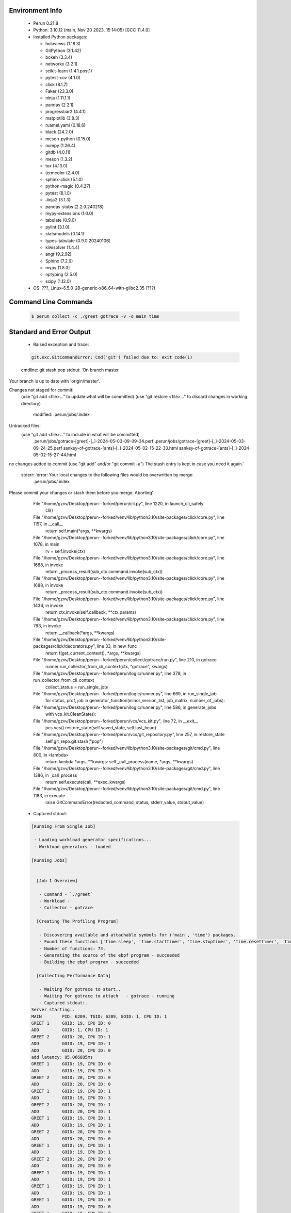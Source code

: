 Environment Info
----------------

  * Perun 0.21.8
  * Python:  3.10.12 (main, Nov 20 2023, 15:14:05) [GCC 11.4.0]
  * Installed Python packages:
  
    * holoviews (1.18.3)
    * GitPython (3.1.42)
    * bokeh (3.3.4)
    * networkx (3.2.1)
    * scikit-learn (1.4.1.post1)
    * pytest-cov (4.1.0)
    * click (8.1.7)
    * Faker (23.3.0)
    * ninja (1.11.1.1)
    * pandas (2.2.1)
    * progressbar2 (4.4.1)
    * matplotlib (3.8.3)
    * ruamel.yaml (0.18.6)
    * black (24.2.0)
    * meson-python (0.15.0)
    * numpy (1.26.4)
    * gitdb (4.0.11)
    * meson (1.3.2)
    * tox (4.13.0)
    * termcolor (2.4.0)
    * sphinx-click (5.1.0)
    * python-magic (0.4.27)
    * pytest (8.1.0)
    * Jinja2 (3.1.3)
    * pandas-stubs (2.2.0.240218)
    * mypy-extensions (1.0.0)
    * tabulate (0.9.0)
    * pylint (3.1.0)
    * statsmodels (0.14.1)
    * types-tabulate (0.9.0.20240106)
    * kiwisolver (1.4.4)
    * angr (9.2.92)
    * Sphinx (7.2.6)
    * mypy (1.8.0)
    * nptyping (2.5.0)
    * scipy (1.12.0)
  * OS: ???, Linux-6.5.0-28-generic-x86_64-with-glibc2.35 (???)

Command Line Commands
---------------------

  .. code-block:: bash
  
    $ perun collect -c ./greet gotrace -v -o main time

Standard and Error Output
-------------------------

  * Raised exception and trace:
  
  .. code-block:: bash
  
    git.exc.GitCommandError: Cmd('git') failed due to: exit code(1)
  cmdline: git stash pop
  stdout: 'On branch master
Your branch is up to date with 'origin/master'.

Changes not staged for commit:
  (use "git add <file>..." to update what will be committed)
  (use "git restore <file>..." to discard changes in working directory)
	modified:   .perun/jobs/.index

Untracked files:
  (use "git add <file>..." to include in what will be committed)
	.perun/jobs/gotrace-[greet]-[_]-2024-05-03-09-09-34.perf
	.perun/jobs/gotrace-[greet]-[_]-2024-05-03-09-24-25.perf
	sankey-of-gotrace-[ants]-[_]-2024-05-02-15-22-33.html
	sankey-of-gotrace-[ants]-[_]-2024-05-02-15-27-44.html

no changes added to commit (use "git add" and/or "git commit -a")
The stash entry is kept in case you need it again.'
  stderr: 'error: Your local changes to the following files would be overwritten by merge:
	.perun/jobs/.index
Please commit your changes or stash them before you merge.
Aborting'
      File "/home/gzvv/Desktop/perun--forked/perun/cli.py", line 1220, in launch_cli_safely
        cli()
      File "/home/gzvv/Desktop/perun--forked/venv/lib/python3.10/site-packages/click/core.py", line 1157, in __call__
        return self.main(*args, **kwargs)
      File "/home/gzvv/Desktop/perun--forked/venv/lib/python3.10/site-packages/click/core.py", line 1078, in main
        rv = self.invoke(ctx)
      File "/home/gzvv/Desktop/perun--forked/venv/lib/python3.10/site-packages/click/core.py", line 1688, in invoke
        return _process_result(sub_ctx.command.invoke(sub_ctx))
      File "/home/gzvv/Desktop/perun--forked/venv/lib/python3.10/site-packages/click/core.py", line 1688, in invoke
        return _process_result(sub_ctx.command.invoke(sub_ctx))
      File "/home/gzvv/Desktop/perun--forked/venv/lib/python3.10/site-packages/click/core.py", line 1434, in invoke
        return ctx.invoke(self.callback, **ctx.params)
      File "/home/gzvv/Desktop/perun--forked/venv/lib/python3.10/site-packages/click/core.py", line 783, in invoke
        return __callback(*args, **kwargs)
      File "/home/gzvv/Desktop/perun--forked/venv/lib/python3.10/site-packages/click/decorators.py", line 33, in new_func
        return f(get_current_context(), *args, **kwargs)
      File "/home/gzvv/Desktop/perun--forked/perun/collect/gotrace/run.py", line 210, in gotrace
        runner.run_collector_from_cli_context(ctx, "gotrace", kwargs)
      File "/home/gzvv/Desktop/perun--forked/perun/logic/runner.py", line 379, in run_collector_from_cli_context
        collect_status = run_single_job(
      File "/home/gzvv/Desktop/perun--forked/perun/logic/runner.py", line 669, in run_single_job
        for status, prof, job in generator_function(minor_version_list, job_matrix, number_of_jobs):
      File "/home/gzvv/Desktop/perun--forked/perun/logic/runner.py", line 586, in generate_jobs
        with vcs_kit.CleanState():
      File "/home/gzvv/Desktop/perun--forked/perun/vcs/vcs_kit.py", line 72, in __exit__
        pcs.vcs().restore_state(self.saved_state, self.last_head)
      File "/home/gzvv/Desktop/perun--forked/perun/vcs/git_repository.py", line 257, in restore_state
        self.git_repo.git.stash("pop")
      File "/home/gzvv/Desktop/perun--forked/venv/lib/python3.10/site-packages/git/cmd.py", line 800, in <lambda>
        return lambda *args, **kwargs: self._call_process(name, *args, **kwargs)
      File "/home/gzvv/Desktop/perun--forked/venv/lib/python3.10/site-packages/git/cmd.py", line 1386, in _call_process
        return self.execute(call, **exec_kwargs)
      File "/home/gzvv/Desktop/perun--forked/venv/lib/python3.10/site-packages/git/cmd.py", line 1183, in execute
        raise GitCommandError(redacted_command, status, stderr_value, stdout_value)
    
  
  * Captured stdout:

  .. code-block:: 

    
    [Running From Single Job]
    
     - Loading workload generator specifications...
     - Workload generators - loaded
    
    [Running Jobs]
    
    
      [Job 1 Overview]
    
       - Command - `./greet`
       - Workload - 
       - Collector - gotrace
    
      [Creating The Profiling Program]
    
       - Discovering available and attachable symbols for ('main', 'time') packages.
       - Found these functions ['time.sleep', 'time.starttimer', 'time.stoptimer', 'time.resettimer', 'time.now', 'time.nextstdchunk', 'time.appendint', 'time.appendnano', 'time.time.string', 'time.time.gostring', 'time.time.format', 'time.time.appendformat', 'time.time.appendformat', 'time.quote', 'time.time.appendformatrfc3339', 'time.when', 'time.(*timer).stop', 'time.newtimer', 'time.(*timer).reset', 'time.sendtime', 'time.afterfunc', 'time.gofunc', 'time.open', 'time.closefd', 'time.preadn', 'time.(*time).addsec', 'time.time.after', 'time.time.before', 'time.time.equal', 'time.time.abs', 'time.time.locabs', 'time.time.clock', 'time.duration.string', 'time.duration.format', 'time.time.add', 'time.time.sub', 'time.since', 'time.until', 'time.time.date', 'time.absdate', 'time.now', 'time.(*location).get', 'time.(*location).string', 'time.(*location).lookup', 'time.(*location).lookupfirstzone', 'time.tzset', 'time.tzsetname', 'time.tzsetoffset', 'time.tzsetrule', 'time.tzruletime', 'time.filesizeerror.error', 'time.(*dataio).big8', 'time.loadlocationfromtzdata', 'time.loadtzinfofromdirorzip', 'time.loadtzinfofromzip', 'time.loadtzinfofromzip.deferwrap1', 'time.loadtzinfo', 'time.loadlocation', 'time.readfile', 'time.readfile.deferwrap1', 'time.initlocal', 'time.init', 'time.(*time).gostring', 'time.(*time).string', 'time.(*duration).string', 'time.(*filesizeerror).error', 'main.getcurrentcpuid', 'main.getgoroutineid', 'main.greet', 'main.getthreadid', 'main.add', 'main.main', 'main.main.func2', 'main.main.func1'].
       - Number of functions: 74.
       - Generating the source of the ebpf program - succeeded
       - Building the ebpf program - succeeded
    
      [Collecting Performance Data]
    
       - Waiting for gotrace to start..
       - Waiting for gotrace to attach   - gotrace - running
       - Captured stdout:.
    Server starting..
    MAIN 	PID: 6209, TGID: 6209, GOID: 1, CPU ID: 1
    GREET 1	GOID: 19, CPU ID: 0
    ADD 	GOID: 1, CPU ID: 1
    GREET 2	GOID: 20, CPU ID: 1
    ADD 	GOID: 19, CPU ID: 1
    ADD 	GOID: 20, CPU ID: 0
    add latency: 85.066885ms
    GREET 1	GOID: 19, CPU ID: 0
    ADD 	GOID: 19, CPU ID: 3
    GREET 2	GOID: 20, CPU ID: 0
    ADD 	GOID: 20, CPU ID: 0
    GREET 1	GOID: 19, CPU ID: 1
    ADD 	GOID: 19, CPU ID: 3
    GREET 2	GOID: 20, CPU ID: 1
    ADD 	GOID: 20, CPU ID: 1
    GREET 1	GOID: 19, CPU ID: 1
    ADD 	GOID: 19, CPU ID: 1
    GREET 2	GOID: 20, CPU ID: 0
    ADD 	GOID: 20, CPU ID: 0
    GREET 1	GOID: 19, CPU ID: 1
    ADD 	GOID: 19, CPU ID: 1
    GREET 2	GOID: 20, CPU ID: 0
    ADD 	GOID: 20, CPU ID: 0
    GREET 1	GOID: 19, CPU ID: 1
    ADD 	GOID: 19, CPU ID: 1
    GREET 1	GOID: 19, CPU ID: 1
    ADD 	GOID: 19, CPU ID: 1
    GREET 1	GOID: 19, CPU ID: 0
    ADD 	GOID: 19, CPU ID: 0
    GREET 1	GOID: 19, CPU ID: 0
    ADD 	GOID: 19, CPU ID: 0
    GREET 1	GOID: 19, CPU ID: 0
    ADD 	GOID: 19, CPU ID: 0
    All goroutines have finished.
    
       - Captured sterr:.
    0.00user 0.69system 0:00.36elapsed 193%CPU (0avgtext+0avgdata 7168maxresident)k
    0inputs+0outputs (0major+1438minor)pagefaults 0swaps
    
       - Real time of ./greet with gotrace in [s] - 0.36
       - Running the workload - finished
       - Waiting for gotrace to finish profiling ./greet.......
       - Collecting data for ./greet - succeeded
       - Running ./greet second time, without gotrace.
       - Real time of ./greet alone in [s] - 0.08
       - Overhead x3.50.
    
      [Creating Performance Profile]
    
       - Generating profile - succeeded
       - Collecting by gotrace from `./greet` - succeeded
       - Elapsed time - 26.32s
       - Stored generated profile - ../.perun/jobs/gotrace-[greet]-[_]-2024-05-03-09-24-25.perf

    
  * Captured stderr:
  
  .. code-block:: 

    [ERROR] unexpected error: git.exc.GitCommandError: Cmd('git') failed due to: exit code(1)
      cmdline: git stash pop
      stdout: 'On branch master
    Your branch is up to date with 'origin/master'.
    
    Changes not staged for commit:
      (use "git add <file>..." to update what will be committed)
      (use "git restore <file>..." to discard changes in working directory)
    	modified:   .perun/jobs/.index
    
    Untracked files:
      (use "git add <file>..." to include in what will be committed)
    	.perun/jobs/gotrace-[greet]-[_]-2024-05-03-09-09-34.perf
    	.perun/jobs/gotrace-[greet]-[_]-2024-05-03-09-24-25.perf
    	sankey-of-gotrace-[ants]-[_]-2024-05-02-15-22-33.html
    	sankey-of-gotrace-[ants]-[_]-2024-05-02-15-27-44.html
    
    no changes added to commit (use "git add" and/or "git commit -a")
    The stash entry is kept in case you need it again.'
      stderr: 'error: Your local changes to the following files would be overwritten by merge:
    	.perun/jobs/.index
    Please commit your changes or stash them before you merge.
    Aborting'


Context
-------
 * Runtime Config
 
 .. code-block:: yaml
 
    output_filename_queue: []
    input_filename_queue: []
    context:
      profiles: []
      workload: {}

   
 * Local Config
 
 .. code-block:: yaml
 
    vcs:
      type: git
      url: /home/gzvv/Desktop/bp
    
    ## The following sets the executables (binaries / scripts).
    ## These will be profiled by selected collectors.
    ## Uncomment and edit the following region:
    # cmds:
    #   - echo
    
    ## The following sets the profiling workload for given commands
    ## Uncomment and edit the following region:
    # workloads:
    #   - hello
    #   - world
    
    ## The following contains the set of collectors (profilers) that will collect performance data.
    ## Uncomment and edit the following region:
    # collectors:
    #   - name: time
    ## Try '$ perun collect --help' to obtain list of supported collectors!
    
    ## The following contains the ordered list of postprocess phases that are executed after collection.
    ## Uncomment and edit the following region (!order matters!):
    # postprocessors:
    #   - name: regression_analysis
    #     params:
    #       method: full
    #   - name: filter
    ## Try '$ perun postprocessby --help' to obtain list of supported collectors!
    
    ## The following option automatically registers newly collected profiles for current minor version
    ## Uncomment the following to enable this behaviour:
    # profiles:
    #   register_after_run: true
    
    ## Be default, we sort the profiles by time
    format:
      sort_profiles_by: time
    
    ## The following options control the degradation checks in repository
    # degradation:
    ## Setting the following combination of option to true will make Perun collect new profiles,
    ## before checking for degradations and store them in logs at directory .perun/logs/
    #   collect_before_check: true
    #   log_collect: true
    ## Setting this to first (resp. all) will apply the first (resp. all) found check methods
    ## for corresponding configurations
    #   apply: first
    ## Specification of list of rules for applying degradation checks
    #   strategy:
    #     - method: average_amount_threshold
    
    ## To run your custom steps before any collection (un)comment the following region:
    # execute:
    #   pre_run:
    #     - make

   
 * Global Config
 
 .. code-block:: yaml
 
    general:
      editor: vim
      paging: only-log
    
    format:
      status: ┃ %type% ┃ %collector%  ┃ (%time%) ┃ %source% ┃
      shortlog: '%checksum:6% (%stats%) %desc% %changes%'
      output_profile_template: '%collector%-%cmd%-%workload%-%date%'
      output_show_template: '%collector%-%cmd%-%workload%-%date%'
      sort_profiles_by: time
    
    degradation:
      apply: all
      strategies:
      - method: average_amount_threshold
    
    generators:
      workload:
      - id: basic_strings
        type: string
        min_len: 8
        max_len: 128
        step: 8
      - id: basic_integers
        type: integer
        min_range: 100
        max_range: 10000
        step: 200
      - id: basic_files
        type: textfile
        min_lines: 10
        max_lines: 10000
        step: 1000
    testkey: '692829'


 * Manipulated profiles
 
 .. code-block:: json
   
    {
      "collector_info": {
        "name": "gotrace",
        "params": {
          "bpfring_size": 167772160,
          "get_overhead": true,
          "packages": [
            "main",
            "time"
          ],
          "save_intermediate_to_csv": false,
          "verbose": true,
          "workload": ""
        }
      },
      "header": {
        "cmd": "./greet",
        "type": "mixed",
        "units": {
          "mixed(time delta)": "us"
        },
        "workload": ""
      },
      "machine": {
        "architecture": "x86_64",
        "cpu": {
          "frequency": "3400.06Mhz",
          "physical": 4,
          "total": 4
        },
        "host": "Ubuntu22",
        "memory": {
          "swap": "2.6 GiB",
          "total_ram": "7.7 GiB"
        },
        "release": "6.5.0-28-generic",
        "system": "Linux"
      },
      "models": [],
      "origin": "d7375b2edf0780467a31af166e9634ac1e6b2402",
      "postprocessors": [],
      "resource_type_map": {
        "main.Greet#0": {
          "ncalls": 10,
          "subtype": "Callees [#]",
          "time": 352957759,
          "trace": [
            {
              "func": "main.main.func1"
            }
          ],
          "type": "time",
          "uid": "main.Greet"
        },
        "main.Greet#1": {
          "ncalls": 10,
          "subtype": "Callees Mean [#]",
          "time": 352957759,
          "trace": [
            {
              "func": "main.main.func1"
            }
          ],
          "type": "time",
          "uid": "main.Greet"
        },
        "main.Greet#10": {
          "ncalls": 10,
          "subtype": "I Min",
          "time": 352957759,
          "trace": [
            {
              "func": "main.main.func1"
            }
          ],
          "type": "time",
          "uid": "main.Greet"
        },
        "main.Greet#11": {
          "ncalls": 10,
          "subtype": "E Min",
          "time": 352957759,
          "trace": [
            {
              "func": "main.main.func1"
            }
          ],
          "type": "time",
          "uid": "main.Greet"
        },
        "main.Greet#12": {
          "ncalls": 10,
          "subtype": "I Max",
          "time": 352957759,
          "trace": [
            {
              "func": "main.main.func1"
            }
          ],
          "type": "time",
          "uid": "main.Greet"
        },
        "main.Greet#13": {
          "ncalls": 10,
          "subtype": "E Max",
          "time": 352957759,
          "trace": [
            {
              "func": "main.main.func1"
            }
          ],
          "type": "time",
          "uid": "main.Greet"
        },
        "main.Greet#14": {
          "ncalls": 5,
          "subtype": "Callees [#]",
          "time": 352957759,
          "trace": [
            {
              "func": "main.main.func2"
            },
            {
              "func": "main.main.func2"
            }
          ],
          "type": "time",
          "uid": "main.Greet"
        },
        "main.Greet#15": {
          "ncalls": 5,
          "subtype": "Callees Mean [#]",
          "time": 352957759,
          "trace": [
            {
              "func": "main.main.func2"
            },
            {
              "func": "main.main.func2"
            }
          ],
          "type": "time",
          "uid": "main.Greet"
        },
        "main.Greet#16": {
          "ncalls": 5,
          "subtype": "Total Inclusive T [ms]",
          "time": 352957759,
          "trace": [
            {
              "func": "main.main.func2"
            },
            {
              "func": "main.main.func2"
            }
          ],
          "type": "time",
          "uid": "main.Greet"
        },
        "main.Greet#17": {
          "ncalls": 5,
          "subtype": "Total Inclusive T [%]",
          "time": 352957759,
          "trace": [
            {
              "func": "main.main.func2"
            },
            {
              "func": "main.main.func2"
            }
          ],
          "type": "time",
          "uid": "main.Greet"
        },
        "main.Greet#18": {
          "ncalls": 5,
          "subtype": "Total Exclusive T [ms]",
          "time": 352957759,
          "trace": [
            {
              "func": "main.main.func2"
            },
            {
              "func": "main.main.func2"
            }
          ],
          "type": "time",
          "uid": "main.Greet"
        },
        "main.Greet#19": {
          "ncalls": 5,
          "subtype": "Total Exclusive T [%]",
          "time": 352957759,
          "trace": [
            {
              "func": "main.main.func2"
            },
            {
              "func": "main.main.func2"
            }
          ],
          "type": "time",
          "uid": "main.Greet"
        },
        "main.Greet#2": {
          "ncalls": 10,
          "subtype": "Total Inclusive T [ms]",
          "time": 352957759,
          "trace": [
            {
              "func": "main.main.func1"
            }
          ],
          "type": "time",
          "uid": "main.Greet"
        },
        "main.Greet#20": {
          "ncalls": 5,
          "subtype": "Total Morestack T [ms]",
          "time": 352957759,
          "trace": [
            {
              "func": "main.main.func2"
            },
            {
              "func": "main.main.func2"
            }
          ],
          "type": "time",
          "uid": "main.Greet"
        },
        "main.Greet#21": {
          "ncalls": 5,
          "subtype": "Total Morestack T [%]",
          "time": 352957759,
          "trace": [
            {
              "func": "main.main.func2"
            },
            {
              "func": "main.main.func2"
            }
          ],
          "type": "time",
          "uid": "main.Greet"
        },
        "main.Greet#22": {
          "ncalls": 5,
          "subtype": "I Mean",
          "time": 352957759,
          "trace": [
            {
              "func": "main.main.func2"
            },
            {
              "func": "main.main.func2"
            }
          ],
          "type": "time",
          "uid": "main.Greet"
        },
        "main.Greet#23": {
          "ncalls": 5,
          "subtype": "E Mean",
          "time": 352957759,
          "trace": [
            {
              "func": "main.main.func2"
            },
            {
              "func": "main.main.func2"
            }
          ],
          "type": "time",
          "uid": "main.Greet"
        },
        "main.Greet#24": {
          "ncalls": 5,
          "subtype": "I Min",
          "time": 352957759,
          "trace": [
            {
              "func": "main.main.func2"
            },
            {
              "func": "main.main.func2"
            }
          ],
          "type": "time",
          "uid": "main.Greet"
        },
        "main.Greet#25": {
          "ncalls": 5,
          "subtype": "E Min",
          "time": 352957759,
          "trace": [
            {
              "func": "main.main.func2"
            },
            {
              "func": "main.main.func2"
            }
          ],
          "type": "time",
          "uid": "main.Greet"
        },
        "main.Greet#26": {
          "ncalls": 5,
          "subtype": "I Max",
          "time": 352957759,
          "trace": [
            {
              "func": "main.main.func2"
            },
            {
              "func": "main.main.func2"
            }
          ],
          "type": "time",
          "uid": "main.Greet"
        },
        "main.Greet#27": {
          "ncalls": 5,
          "subtype": "E Max",
          "time": 352957759,
          "trace": [
            {
              "func": "main.main.func2"
            },
            {
              "func": "main.main.func2"
            }
          ],
          "type": "time",
          "uid": "main.Greet"
        },
        "main.Greet#3": {
          "ncalls": 10,
          "subtype": "Total Inclusive T [%]",
          "time": 352957759,
          "trace": [
            {
              "func": "main.main.func1"
            }
          ],
          "type": "time",
          "uid": "main.Greet"
        },
        "main.Greet#4": {
          "ncalls": 10,
          "subtype": "Total Exclusive T [ms]",
          "time": 352957759,
          "trace": [
            {
              "func": "main.main.func1"
            }
          ],
          "type": "time",
          "uid": "main.Greet"
        },
        "main.Greet#5": {
          "ncalls": 10,
          "subtype": "Total Exclusive T [%]",
          "time": 352957759,
          "trace": [
            {
              "func": "main.main.func1"
            }
          ],
          "type": "time",
          "uid": "main.Greet"
        },
        "main.Greet#6": {
          "ncalls": 10,
          "subtype": "Total Morestack T [ms]",
          "time": 352957759,
          "trace": [
            {
              "func": "main.main.func1"
            }
          ],
          "type": "time",
          "uid": "main.Greet"
        },
        "main.Greet#7": {
          "ncalls": 10,
          "subtype": "Total Morestack T [%]",
          "time": 352957759,
          "trace": [
            {
              "func": "main.main.func1"
            }
          ],
          "type": "time",
          "uid": "main.Greet"
        },
        "main.Greet#8": {
          "ncalls": 10,
          "subtype": "I Mean",
          "time": 352957759,
          "trace": [
            {
              "func": "main.main.func1"
            }
          ],
          "type": "time",
          "uid": "main.Greet"
        },
        "main.Greet#9": {
          "ncalls": 10,
          "subtype": "E Mean",
          "time": 352957759,
          "trace": [
            {
              "func": "main.main.func1"
            }
          ],
          "type": "time",
          "uid": "main.Greet"
        },
        "main.add#0": {
          "ncalls": 5,
          "subtype": "Callees [#]",
          "time": 352957759,
          "trace": [
            {
              "func": "main.main.func2"
            },
            {
              "func": "main.main.func2"
            },
            {
              "func": "main.Greet"
            }
          ],
          "type": "time",
          "uid": "main.add"
        },
        "main.add#1": {
          "ncalls": 5,
          "subtype": "Callees Mean [#]",
          "time": 352957759,
          "trace": [
            {
              "func": "main.main.func2"
            },
            {
              "func": "main.main.func2"
            },
            {
              "func": "main.Greet"
            }
          ],
          "type": "time",
          "uid": "main.add"
        },
        "main.add#10": {
          "ncalls": 5,
          "subtype": "I Min",
          "time": 352957759,
          "trace": [
            {
              "func": "main.main.func2"
            },
            {
              "func": "main.main.func2"
            },
            {
              "func": "main.Greet"
            }
          ],
          "type": "time",
          "uid": "main.add"
        },
        "main.add#11": {
          "ncalls": 5,
          "subtype": "E Min",
          "time": 352957759,
          "trace": [
            {
              "func": "main.main.func2"
            },
            {
              "func": "main.main.func2"
            },
            {
              "func": "main.Greet"
            }
          ],
          "type": "time",
          "uid": "main.add"
        },
        "main.add#12": {
          "ncalls": 5,
          "subtype": "I Max",
          "time": 352957759,
          "trace": [
            {
              "func": "main.main.func2"
            },
            {
              "func": "main.main.func2"
            },
            {
              "func": "main.Greet"
            }
          ],
          "type": "time",
          "uid": "main.add"
        },
        "main.add#13": {
          "ncalls": 5,
          "subtype": "E Max",
          "time": 352957759,
          "trace": [
            {
              "func": "main.main.func2"
            },
            {
              "func": "main.main.func2"
            },
            {
              "func": "main.Greet"
            }
          ],
          "type": "time",
          "uid": "main.add"
        },
        "main.add#14": {
          "ncalls": 10,
          "subtype": "Callees [#]",
          "time": 352957759,
          "trace": [
            {
              "func": "main.main.func1"
            },
            {
              "func": "main.Greet"
            }
          ],
          "type": "time",
          "uid": "main.add"
        },
        "main.add#15": {
          "ncalls": 10,
          "subtype": "Callees Mean [#]",
          "time": 352957759,
          "trace": [
            {
              "func": "main.main.func1"
            },
            {
              "func": "main.Greet"
            }
          ],
          "type": "time",
          "uid": "main.add"
        },
        "main.add#16": {
          "ncalls": 10,
          "subtype": "Total Inclusive T [ms]",
          "time": 352957759,
          "trace": [
            {
              "func": "main.main.func1"
            },
            {
              "func": "main.Greet"
            }
          ],
          "type": "time",
          "uid": "main.add"
        },
        "main.add#17": {
          "ncalls": 10,
          "subtype": "Total Inclusive T [%]",
          "time": 352957759,
          "trace": [
            {
              "func": "main.main.func1"
            },
            {
              "func": "main.Greet"
            }
          ],
          "type": "time",
          "uid": "main.add"
        },
        "main.add#18": {
          "ncalls": 10,
          "subtype": "Total Exclusive T [ms]",
          "time": 352957759,
          "trace": [
            {
              "func": "main.main.func1"
            },
            {
              "func": "main.Greet"
            }
          ],
          "type": "time",
          "uid": "main.add"
        },
        "main.add#19": {
          "ncalls": 10,
          "subtype": "Total Exclusive T [%]",
          "time": 352957759,
          "trace": [
            {
              "func": "main.main.func1"
            },
            {
              "func": "main.Greet"
            }
          ],
          "type": "time",
          "uid": "main.add"
        },
        "main.add#2": {
          "ncalls": 5,
          "subtype": "Total Inclusive T [ms]",
          "time": 352957759,
          "trace": [
            {
              "func": "main.main.func2"
            },
            {
              "func": "main.main.func2"
            },
            {
              "func": "main.Greet"
            }
          ],
          "type": "time",
          "uid": "main.add"
        },
        "main.add#20": {
          "ncalls": 10,
          "subtype": "Total Morestack T [ms]",
          "time": 352957759,
          "trace": [
            {
              "func": "main.main.func1"
            },
            {
              "func": "main.Greet"
            }
          ],
          "type": "time",
          "uid": "main.add"
        },
        "main.add#21": {
          "ncalls": 10,
          "subtype": "Total Morestack T [%]",
          "time": 352957759,
          "trace": [
            {
              "func": "main.main.func1"
            },
            {
              "func": "main.Greet"
            }
          ],
          "type": "time",
          "uid": "main.add"
        },
        "main.add#22": {
          "ncalls": 10,
          "subtype": "I Mean",
          "time": 352957759,
          "trace": [
            {
              "func": "main.main.func1"
            },
            {
              "func": "main.Greet"
            }
          ],
          "type": "time",
          "uid": "main.add"
        },
        "main.add#23": {
          "ncalls": 10,
          "subtype": "E Mean",
          "time": 352957759,
          "trace": [
            {
              "func": "main.main.func1"
            },
            {
              "func": "main.Greet"
            }
          ],
          "type": "time",
          "uid": "main.add"
        },
        "main.add#24": {
          "ncalls": 10,
          "subtype": "I Min",
          "time": 352957759,
          "trace": [
            {
              "func": "main.main.func1"
            },
            {
              "func": "main.Greet"
            }
          ],
          "type": "time",
          "uid": "main.add"
        },
        "main.add#25": {
          "ncalls": 10,
          "subtype": "E Min",
          "time": 352957759,
          "trace": [
            {
              "func": "main.main.func1"
            },
            {
              "func": "main.Greet"
            }
          ],
          "type": "time",
          "uid": "main.add"
        },
        "main.add#26": {
          "ncalls": 10,
          "subtype": "I Max",
          "time": 352957759,
          "trace": [
            {
              "func": "main.main.func1"
            },
            {
              "func": "main.Greet"
            }
          ],
          "type": "time",
          "uid": "main.add"
        },
        "main.add#27": {
          "ncalls": 10,
          "subtype": "E Max",
          "time": 352957759,
          "trace": [
            {
              "func": "main.main.func1"
            },
            {
              "func": "main.Greet"
            }
          ],
          "type": "time",
          "uid": "main.add"
        },
        "main.add#28": {
          "ncalls": 1,
          "subtype": "Callees [#]",
          "time": 352957759,
          "trace": [
            {
              "func": "main.main"
            }
          ],
          "type": "time",
          "uid": "main.add"
        },
        "main.add#29": {
          "ncalls": 1,
          "subtype": "Callees Mean [#]",
          "time": 352957759,
          "trace": [
            {
              "func": "main.main"
            }
          ],
          "type": "time",
          "uid": "main.add"
        },
        "main.add#3": {
          "ncalls": 5,
          "subtype": "Total Inclusive T [%]",
          "time": 352957759,
          "trace": [
            {
              "func": "main.main.func2"
            },
            {
              "func": "main.main.func2"
            },
            {
              "func": "main.Greet"
            }
          ],
          "type": "time",
          "uid": "main.add"
        },
        "main.add#30": {
          "ncalls": 1,
          "subtype": "Total Inclusive T [ms]",
          "time": 352957759,
          "trace": [
            {
              "func": "main.main"
            }
          ],
          "type": "time",
          "uid": "main.add"
        },
        "main.add#31": {
          "ncalls": 1,
          "subtype": "Total Inclusive T [%]",
          "time": 352957759,
          "trace": [
            {
              "func": "main.main"
            }
          ],
          "type": "time",
          "uid": "main.add"
        },
        "main.add#32": {
          "ncalls": 1,
          "subtype": "Total Exclusive T [ms]",
          "time": 352957759,
          "trace": [
            {
              "func": "main.main"
            }
          ],
          "type": "time",
          "uid": "main.add"
        },
        "main.add#33": {
          "ncalls": 1,
          "subtype": "Total Exclusive T [%]",
          "time": 352957759,
          "trace": [
            {
              "func": "main.main"
            }
          ],
          "type": "time",
          "uid": "main.add"
        },
        "main.add#34": {
          "ncalls": 1,
          "subtype": "Total Morestack T [ms]",
          "time": 352957759,
          "trace": [
            {
              "func": "main.main"
            }
          ],
          "type": "time",
          "uid": "main.add"
        },
        "main.add#35": {
          "ncalls": 1,
          "subtype": "Total Morestack T [%]",
          "time": 352957759,
          "trace": [
            {
              "func": "main.main"
            }
          ],
          "type": "time",
          "uid": "main.add"
        },
        "main.add#36": {
          "ncalls": 1,
          "subtype": "I Mean",
          "time": 352957759,
          "trace": [
            {
              "func": "main.main"
            }
          ],
          "type": "time",
          "uid": "main.add"
        },
        "main.add#37": {
          "ncalls": 1,
          "subtype": "E Mean",
          "time": 352957759,
          "trace": [
            {
              "func": "main.main"
            }
          ],
          "type": "time",
          "uid": "main.add"
        },
        "main.add#38": {
          "ncalls": 1,
          "subtype": "I Min",
          "time": 352957759,
          "trace": [
            {
              "func": "main.main"
            }
          ],
          "type": "time",
          "uid": "main.add"
        },
        "main.add#39": {
          "ncalls": 1,
          "subtype": "E Min",
          "time": 352957759,
          "trace": [
            {
              "func": "main.main"
            }
          ],
          "type": "time",
          "uid": "main.add"
        },
        "main.add#4": {
          "ncalls": 5,
          "subtype": "Total Exclusive T [ms]",
          "time": 352957759,
          "trace": [
            {
              "func": "main.main.func2"
            },
            {
              "func": "main.main.func2"
            },
            {
              "func": "main.Greet"
            }
          ],
          "type": "time",
          "uid": "main.add"
        },
        "main.add#40": {
          "ncalls": 1,
          "subtype": "I Max",
          "time": 352957759,
          "trace": [
            {
              "func": "main.main"
            }
          ],
          "type": "time",
          "uid": "main.add"
        },
        "main.add#41": {
          "ncalls": 1,
          "subtype": "E Max",
          "time": 352957759,
          "trace": [
            {
              "func": "main.main"
            }
          ],
          "type": "time",
          "uid": "main.add"
        },
        "main.add#5": {
          "ncalls": 5,
          "subtype": "Total Exclusive T [%]",
          "time": 352957759,
          "trace": [
            {
              "func": "main.main.func2"
            },
            {
              "func": "main.main.func2"
            },
            {
              "func": "main.Greet"
            }
          ],
          "type": "time",
          "uid": "main.add"
        },
        "main.add#6": {
          "ncalls": 5,
          "subtype": "Total Morestack T [ms]",
          "time": 352957759,
          "trace": [
            {
              "func": "main.main.func2"
            },
            {
              "func": "main.main.func2"
            },
            {
              "func": "main.Greet"
            }
          ],
          "type": "time",
          "uid": "main.add"
        },
        "main.add#7": {
          "ncalls": 5,
          "subtype": "Total Morestack T [%]",
          "time": 352957759,
          "trace": [
            {
              "func": "main.main.func2"
            },
            {
              "func": "main.main.func2"
            },
            {
              "func": "main.Greet"
            }
          ],
          "type": "time",
          "uid": "main.add"
        },
        "main.add#8": {
          "ncalls": 5,
          "subtype": "I Mean",
          "time": 352957759,
          "trace": [
            {
              "func": "main.main.func2"
            },
            {
              "func": "main.main.func2"
            },
            {
              "func": "main.Greet"
            }
          ],
          "type": "time",
          "uid": "main.add"
        },
        "main.add#9": {
          "ncalls": 5,
          "subtype": "E Mean",
          "time": 352957759,
          "trace": [
            {
              "func": "main.main.func2"
            },
            {
              "func": "main.main.func2"
            },
            {
              "func": "main.Greet"
            }
          ],
          "type": "time",
          "uid": "main.add"
        },
        "main.getCurrentCPUID#0": {
          "ncalls": 5,
          "subtype": "Callees [#]",
          "time": 352957759,
          "trace": [
            {
              "func": "main.main.func2"
            },
            {
              "func": "main.main.func2"
            },
            {
              "func": "main.Greet"
            },
            {
              "func": "main.add"
            }
          ],
          "type": "time",
          "uid": "main.getCurrentCPUID"
        },
        "main.getCurrentCPUID#1": {
          "ncalls": 5,
          "subtype": "Callees Mean [#]",
          "time": 352957759,
          "trace": [
            {
              "func": "main.main.func2"
            },
            {
              "func": "main.main.func2"
            },
            {
              "func": "main.Greet"
            },
            {
              "func": "main.add"
            }
          ],
          "type": "time",
          "uid": "main.getCurrentCPUID"
        },
        "main.getCurrentCPUID#10": {
          "ncalls": 5,
          "subtype": "I Min",
          "time": 352957759,
          "trace": [
            {
              "func": "main.main.func2"
            },
            {
              "func": "main.main.func2"
            },
            {
              "func": "main.Greet"
            },
            {
              "func": "main.add"
            }
          ],
          "type": "time",
          "uid": "main.getCurrentCPUID"
        },
        "main.getCurrentCPUID#11": {
          "ncalls": 5,
          "subtype": "E Min",
          "time": 352957759,
          "trace": [
            {
              "func": "main.main.func2"
            },
            {
              "func": "main.main.func2"
            },
            {
              "func": "main.Greet"
            },
            {
              "func": "main.add"
            }
          ],
          "type": "time",
          "uid": "main.getCurrentCPUID"
        },
        "main.getCurrentCPUID#12": {
          "ncalls": 5,
          "subtype": "I Max",
          "time": 352957759,
          "trace": [
            {
              "func": "main.main.func2"
            },
            {
              "func": "main.main.func2"
            },
            {
              "func": "main.Greet"
            },
            {
              "func": "main.add"
            }
          ],
          "type": "time",
          "uid": "main.getCurrentCPUID"
        },
        "main.getCurrentCPUID#13": {
          "ncalls": 5,
          "subtype": "E Max",
          "time": 352957759,
          "trace": [
            {
              "func": "main.main.func2"
            },
            {
              "func": "main.main.func2"
            },
            {
              "func": "main.Greet"
            },
            {
              "func": "main.add"
            }
          ],
          "type": "time",
          "uid": "main.getCurrentCPUID"
        },
        "main.getCurrentCPUID#14": {
          "ncalls": 5,
          "subtype": "Callees [#]",
          "time": 352957759,
          "trace": [
            {
              "func": "main.main.func2"
            },
            {
              "func": "main.main.func2"
            },
            {
              "func": "main.Greet"
            }
          ],
          "type": "time",
          "uid": "main.getCurrentCPUID"
        },
        "main.getCurrentCPUID#15": {
          "ncalls": 5,
          "subtype": "Callees Mean [#]",
          "time": 352957759,
          "trace": [
            {
              "func": "main.main.func2"
            },
            {
              "func": "main.main.func2"
            },
            {
              "func": "main.Greet"
            }
          ],
          "type": "time",
          "uid": "main.getCurrentCPUID"
        },
        "main.getCurrentCPUID#16": {
          "ncalls": 5,
          "subtype": "Total Inclusive T [ms]",
          "time": 352957759,
          "trace": [
            {
              "func": "main.main.func2"
            },
            {
              "func": "main.main.func2"
            },
            {
              "func": "main.Greet"
            }
          ],
          "type": "time",
          "uid": "main.getCurrentCPUID"
        },
        "main.getCurrentCPUID#17": {
          "ncalls": 5,
          "subtype": "Total Inclusive T [%]",
          "time": 352957759,
          "trace": [
            {
              "func": "main.main.func2"
            },
            {
              "func": "main.main.func2"
            },
            {
              "func": "main.Greet"
            }
          ],
          "type": "time",
          "uid": "main.getCurrentCPUID"
        },
        "main.getCurrentCPUID#18": {
          "ncalls": 5,
          "subtype": "Total Exclusive T [ms]",
          "time": 352957759,
          "trace": [
            {
              "func": "main.main.func2"
            },
            {
              "func": "main.main.func2"
            },
            {
              "func": "main.Greet"
            }
          ],
          "type": "time",
          "uid": "main.getCurrentCPUID"
        },
        "main.getCurrentCPUID#19": {
          "ncalls": 5,
          "subtype": "Total Exclusive T [%]",
          "time": 352957759,
          "trace": [
            {
              "func": "main.main.func2"
            },
            {
              "func": "main.main.func2"
            },
            {
              "func": "main.Greet"
            }
          ],
          "type": "time",
          "uid": "main.getCurrentCPUID"
        },
        "main.getCurrentCPUID#2": {
          "ncalls": 5,
          "subtype": "Total Inclusive T [ms]",
          "time": 352957759,
          "trace": [
            {
              "func": "main.main.func2"
            },
            {
              "func": "main.main.func2"
            },
            {
              "func": "main.Greet"
            },
            {
              "func": "main.add"
            }
          ],
          "type": "time",
          "uid": "main.getCurrentCPUID"
        },
        "main.getCurrentCPUID#20": {
          "ncalls": 5,
          "subtype": "Total Morestack T [ms]",
          "time": 352957759,
          "trace": [
            {
              "func": "main.main.func2"
            },
            {
              "func": "main.main.func2"
            },
            {
              "func": "main.Greet"
            }
          ],
          "type": "time",
          "uid": "main.getCurrentCPUID"
        },
        "main.getCurrentCPUID#21": {
          "ncalls": 5,
          "subtype": "Total Morestack T [%]",
          "time": 352957759,
          "trace": [
            {
              "func": "main.main.func2"
            },
            {
              "func": "main.main.func2"
            },
            {
              "func": "main.Greet"
            }
          ],
          "type": "time",
          "uid": "main.getCurrentCPUID"
        },
        "main.getCurrentCPUID#22": {
          "ncalls": 5,
          "subtype": "I Mean",
          "time": 352957759,
          "trace": [
            {
              "func": "main.main.func2"
            },
            {
              "func": "main.main.func2"
            },
            {
              "func": "main.Greet"
            }
          ],
          "type": "time",
          "uid": "main.getCurrentCPUID"
        },
        "main.getCurrentCPUID#23": {
          "ncalls": 5,
          "subtype": "E Mean",
          "time": 352957759,
          "trace": [
            {
              "func": "main.main.func2"
            },
            {
              "func": "main.main.func2"
            },
            {
              "func": "main.Greet"
            }
          ],
          "type": "time",
          "uid": "main.getCurrentCPUID"
        },
        "main.getCurrentCPUID#24": {
          "ncalls": 5,
          "subtype": "I Min",
          "time": 352957759,
          "trace": [
            {
              "func": "main.main.func2"
            },
            {
              "func": "main.main.func2"
            },
            {
              "func": "main.Greet"
            }
          ],
          "type": "time",
          "uid": "main.getCurrentCPUID"
        },
        "main.getCurrentCPUID#25": {
          "ncalls": 5,
          "subtype": "E Min",
          "time": 352957759,
          "trace": [
            {
              "func": "main.main.func2"
            },
            {
              "func": "main.main.func2"
            },
            {
              "func": "main.Greet"
            }
          ],
          "type": "time",
          "uid": "main.getCurrentCPUID"
        },
        "main.getCurrentCPUID#26": {
          "ncalls": 5,
          "subtype": "I Max",
          "time": 352957759,
          "trace": [
            {
              "func": "main.main.func2"
            },
            {
              "func": "main.main.func2"
            },
            {
              "func": "main.Greet"
            }
          ],
          "type": "time",
          "uid": "main.getCurrentCPUID"
        },
        "main.getCurrentCPUID#27": {
          "ncalls": 5,
          "subtype": "E Max",
          "time": 352957759,
          "trace": [
            {
              "func": "main.main.func2"
            },
            {
              "func": "main.main.func2"
            },
            {
              "func": "main.Greet"
            }
          ],
          "type": "time",
          "uid": "main.getCurrentCPUID"
        },
        "main.getCurrentCPUID#28": {
          "ncalls": 10,
          "subtype": "Callees [#]",
          "time": 352957759,
          "trace": [
            {
              "func": "main.main.func1"
            },
            {
              "func": "main.Greet"
            }
          ],
          "type": "time",
          "uid": "main.getCurrentCPUID"
        },
        "main.getCurrentCPUID#29": {
          "ncalls": 10,
          "subtype": "Callees Mean [#]",
          "time": 352957759,
          "trace": [
            {
              "func": "main.main.func1"
            },
            {
              "func": "main.Greet"
            }
          ],
          "type": "time",
          "uid": "main.getCurrentCPUID"
        },
        "main.getCurrentCPUID#3": {
          "ncalls": 5,
          "subtype": "Total Inclusive T [%]",
          "time": 352957759,
          "trace": [
            {
              "func": "main.main.func2"
            },
            {
              "func": "main.main.func2"
            },
            {
              "func": "main.Greet"
            },
            {
              "func": "main.add"
            }
          ],
          "type": "time",
          "uid": "main.getCurrentCPUID"
        },
        "main.getCurrentCPUID#30": {
          "ncalls": 10,
          "subtype": "Total Inclusive T [ms]",
          "time": 352957759,
          "trace": [
            {
              "func": "main.main.func1"
            },
            {
              "func": "main.Greet"
            }
          ],
          "type": "time",
          "uid": "main.getCurrentCPUID"
        },
        "main.getCurrentCPUID#31": {
          "ncalls": 10,
          "subtype": "Total Inclusive T [%]",
          "time": 352957759,
          "trace": [
            {
              "func": "main.main.func1"
            },
            {
              "func": "main.Greet"
            }
          ],
          "type": "time",
          "uid": "main.getCurrentCPUID"
        },
        "main.getCurrentCPUID#32": {
          "ncalls": 10,
          "subtype": "Total Exclusive T [ms]",
          "time": 352957759,
          "trace": [
            {
              "func": "main.main.func1"
            },
            {
              "func": "main.Greet"
            }
          ],
          "type": "time",
          "uid": "main.getCurrentCPUID"
        },
        "main.getCurrentCPUID#33": {
          "ncalls": 10,
          "subtype": "Total Exclusive T [%]",
          "time": 352957759,
          "trace": [
            {
              "func": "main.main.func1"
            },
            {
              "func": "main.Greet"
            }
          ],
          "type": "time",
          "uid": "main.getCurrentCPUID"
        },
        "main.getCurrentCPUID#34": {
          "ncalls": 10,
          "subtype": "Total Morestack T [ms]",
          "time": 352957759,
          "trace": [
            {
              "func": "main.main.func1"
            },
            {
              "func": "main.Greet"
            }
          ],
          "type": "time",
          "uid": "main.getCurrentCPUID"
        },
        "main.getCurrentCPUID#35": {
          "ncalls": 10,
          "subtype": "Total Morestack T [%]",
          "time": 352957759,
          "trace": [
            {
              "func": "main.main.func1"
            },
            {
              "func": "main.Greet"
            }
          ],
          "type": "time",
          "uid": "main.getCurrentCPUID"
        },
        "main.getCurrentCPUID#36": {
          "ncalls": 10,
          "subtype": "I Mean",
          "time": 352957759,
          "trace": [
            {
              "func": "main.main.func1"
            },
            {
              "func": "main.Greet"
            }
          ],
          "type": "time",
          "uid": "main.getCurrentCPUID"
        },
        "main.getCurrentCPUID#37": {
          "ncalls": 10,
          "subtype": "E Mean",
          "time": 352957759,
          "trace": [
            {
              "func": "main.main.func1"
            },
            {
              "func": "main.Greet"
            }
          ],
          "type": "time",
          "uid": "main.getCurrentCPUID"
        },
        "main.getCurrentCPUID#38": {
          "ncalls": 10,
          "subtype": "I Min",
          "time": 352957759,
          "trace": [
            {
              "func": "main.main.func1"
            },
            {
              "func": "main.Greet"
            }
          ],
          "type": "time",
          "uid": "main.getCurrentCPUID"
        },
        "main.getCurrentCPUID#39": {
          "ncalls": 10,
          "subtype": "E Min",
          "time": 352957759,
          "trace": [
            {
              "func": "main.main.func1"
            },
            {
              "func": "main.Greet"
            }
          ],
          "type": "time",
          "uid": "main.getCurrentCPUID"
        },
        "main.getCurrentCPUID#4": {
          "ncalls": 5,
          "subtype": "Total Exclusive T [ms]",
          "time": 352957759,
          "trace": [
            {
              "func": "main.main.func2"
            },
            {
              "func": "main.main.func2"
            },
            {
              "func": "main.Greet"
            },
            {
              "func": "main.add"
            }
          ],
          "type": "time",
          "uid": "main.getCurrentCPUID"
        },
        "main.getCurrentCPUID#40": {
          "ncalls": 10,
          "subtype": "I Max",
          "time": 352957759,
          "trace": [
            {
              "func": "main.main.func1"
            },
            {
              "func": "main.Greet"
            }
          ],
          "type": "time",
          "uid": "main.getCurrentCPUID"
        },
        "main.getCurrentCPUID#41": {
          "ncalls": 10,
          "subtype": "E Max",
          "time": 352957759,
          "trace": [
            {
              "func": "main.main.func1"
            },
            {
              "func": "main.Greet"
            }
          ],
          "type": "time",
          "uid": "main.getCurrentCPUID"
        },
        "main.getCurrentCPUID#42": {
          "ncalls": 8,
          "subtype": "Callees [#]",
          "time": 352957759,
          "trace": [
            {
              "func": "main.main.func1"
            },
            {
              "func": "main.Greet"
            },
            {
              "func": "main.add"
            }
          ],
          "type": "time",
          "uid": "main.getCurrentCPUID"
        },
        "main.getCurrentCPUID#43": {
          "ncalls": 8,
          "subtype": "Callees Mean [#]",
          "time": 352957759,
          "trace": [
            {
              "func": "main.main.func1"
            },
            {
              "func": "main.Greet"
            },
            {
              "func": "main.add"
            }
          ],
          "type": "time",
          "uid": "main.getCurrentCPUID"
        },
        "main.getCurrentCPUID#44": {
          "ncalls": 8,
          "subtype": "Total Inclusive T [ms]",
          "time": 352957759,
          "trace": [
            {
              "func": "main.main.func1"
            },
            {
              "func": "main.Greet"
            },
            {
              "func": "main.add"
            }
          ],
          "type": "time",
          "uid": "main.getCurrentCPUID"
        },
        "main.getCurrentCPUID#45": {
          "ncalls": 8,
          "subtype": "Total Inclusive T [%]",
          "time": 352957759,
          "trace": [
            {
              "func": "main.main.func1"
            },
            {
              "func": "main.Greet"
            },
            {
              "func": "main.add"
            }
          ],
          "type": "time",
          "uid": "main.getCurrentCPUID"
        },
        "main.getCurrentCPUID#46": {
          "ncalls": 8,
          "subtype": "Total Exclusive T [ms]",
          "time": 352957759,
          "trace": [
            {
              "func": "main.main.func1"
            },
            {
              "func": "main.Greet"
            },
            {
              "func": "main.add"
            }
          ],
          "type": "time",
          "uid": "main.getCurrentCPUID"
        },
        "main.getCurrentCPUID#47": {
          "ncalls": 8,
          "subtype": "Total Exclusive T [%]",
          "time": 352957759,
          "trace": [
            {
              "func": "main.main.func1"
            },
            {
              "func": "main.Greet"
            },
            {
              "func": "main.add"
            }
          ],
          "type": "time",
          "uid": "main.getCurrentCPUID"
        },
        "main.getCurrentCPUID#48": {
          "ncalls": 8,
          "subtype": "Total Morestack T [ms]",
          "time": 352957759,
          "trace": [
            {
              "func": "main.main.func1"
            },
            {
              "func": "main.Greet"
            },
            {
              "func": "main.add"
            }
          ],
          "type": "time",
          "uid": "main.getCurrentCPUID"
        },
        "main.getCurrentCPUID#49": {
          "ncalls": 8,
          "subtype": "Total Morestack T [%]",
          "time": 352957759,
          "trace": [
            {
              "func": "main.main.func1"
            },
            {
              "func": "main.Greet"
            },
            {
              "func": "main.add"
            }
          ],
          "type": "time",
          "uid": "main.getCurrentCPUID"
        },
        "main.getCurrentCPUID#5": {
          "ncalls": 5,
          "subtype": "Total Exclusive T [%]",
          "time": 352957759,
          "trace": [
            {
              "func": "main.main.func2"
            },
            {
              "func": "main.main.func2"
            },
            {
              "func": "main.Greet"
            },
            {
              "func": "main.add"
            }
          ],
          "type": "time",
          "uid": "main.getCurrentCPUID"
        },
        "main.getCurrentCPUID#50": {
          "ncalls": 8,
          "subtype": "I Mean",
          "time": 352957759,
          "trace": [
            {
              "func": "main.main.func1"
            },
            {
              "func": "main.Greet"
            },
            {
              "func": "main.add"
            }
          ],
          "type": "time",
          "uid": "main.getCurrentCPUID"
        },
        "main.getCurrentCPUID#51": {
          "ncalls": 8,
          "subtype": "E Mean",
          "time": 352957759,
          "trace": [
            {
              "func": "main.main.func1"
            },
            {
              "func": "main.Greet"
            },
            {
              "func": "main.add"
            }
          ],
          "type": "time",
          "uid": "main.getCurrentCPUID"
        },
        "main.getCurrentCPUID#52": {
          "ncalls": 8,
          "subtype": "I Min",
          "time": 352957759,
          "trace": [
            {
              "func": "main.main.func1"
            },
            {
              "func": "main.Greet"
            },
            {
              "func": "main.add"
            }
          ],
          "type": "time",
          "uid": "main.getCurrentCPUID"
        },
        "main.getCurrentCPUID#53": {
          "ncalls": 8,
          "subtype": "E Min",
          "time": 352957759,
          "trace": [
            {
              "func": "main.main.func1"
            },
            {
              "func": "main.Greet"
            },
            {
              "func": "main.add"
            }
          ],
          "type": "time",
          "uid": "main.getCurrentCPUID"
        },
        "main.getCurrentCPUID#54": {
          "ncalls": 8,
          "subtype": "I Max",
          "time": 352957759,
          "trace": [
            {
              "func": "main.main.func1"
            },
            {
              "func": "main.Greet"
            },
            {
              "func": "main.add"
            }
          ],
          "type": "time",
          "uid": "main.getCurrentCPUID"
        },
        "main.getCurrentCPUID#55": {
          "ncalls": 8,
          "subtype": "E Max",
          "time": 352957759,
          "trace": [
            {
              "func": "main.main.func1"
            },
            {
              "func": "main.Greet"
            },
            {
              "func": "main.add"
            }
          ],
          "type": "time",
          "uid": "main.getCurrentCPUID"
        },
        "main.getCurrentCPUID#56": {
          "ncalls": 2,
          "subtype": "Callees [#]",
          "time": 352957759,
          "trace": [
            {
              "func": "main.main.func1"
            },
            {
              "func": "main.Greet"
            },
            {
              "func": "main.add"
            },
            {
              "func": "main.add"
            }
          ],
          "type": "time",
          "uid": "main.getCurrentCPUID"
        },
        "main.getCurrentCPUID#57": {
          "ncalls": 2,
          "subtype": "Callees Mean [#]",
          "time": 352957759,
          "trace": [
            {
              "func": "main.main.func1"
            },
            {
              "func": "main.Greet"
            },
            {
              "func": "main.add"
            },
            {
              "func": "main.add"
            }
          ],
          "type": "time",
          "uid": "main.getCurrentCPUID"
        },
        "main.getCurrentCPUID#58": {
          "ncalls": 2,
          "subtype": "Total Inclusive T [ms]",
          "time": 352957759,
          "trace": [
            {
              "func": "main.main.func1"
            },
            {
              "func": "main.Greet"
            },
            {
              "func": "main.add"
            },
            {
              "func": "main.add"
            }
          ],
          "type": "time",
          "uid": "main.getCurrentCPUID"
        },
        "main.getCurrentCPUID#59": {
          "ncalls": 2,
          "subtype": "Total Inclusive T [%]",
          "time": 352957759,
          "trace": [
            {
              "func": "main.main.func1"
            },
            {
              "func": "main.Greet"
            },
            {
              "func": "main.add"
            },
            {
              "func": "main.add"
            }
          ],
          "type": "time",
          "uid": "main.getCurrentCPUID"
        },
        "main.getCurrentCPUID#6": {
          "ncalls": 5,
          "subtype": "Total Morestack T [ms]",
          "time": 352957759,
          "trace": [
            {
              "func": "main.main.func2"
            },
            {
              "func": "main.main.func2"
            },
            {
              "func": "main.Greet"
            },
            {
              "func": "main.add"
            }
          ],
          "type": "time",
          "uid": "main.getCurrentCPUID"
        },
        "main.getCurrentCPUID#60": {
          "ncalls": 2,
          "subtype": "Total Exclusive T [ms]",
          "time": 352957759,
          "trace": [
            {
              "func": "main.main.func1"
            },
            {
              "func": "main.Greet"
            },
            {
              "func": "main.add"
            },
            {
              "func": "main.add"
            }
          ],
          "type": "time",
          "uid": "main.getCurrentCPUID"
        },
        "main.getCurrentCPUID#61": {
          "ncalls": 2,
          "subtype": "Total Exclusive T [%]",
          "time": 352957759,
          "trace": [
            {
              "func": "main.main.func1"
            },
            {
              "func": "main.Greet"
            },
            {
              "func": "main.add"
            },
            {
              "func": "main.add"
            }
          ],
          "type": "time",
          "uid": "main.getCurrentCPUID"
        },
        "main.getCurrentCPUID#62": {
          "ncalls": 2,
          "subtype": "Total Morestack T [ms]",
          "time": 352957759,
          "trace": [
            {
              "func": "main.main.func1"
            },
            {
              "func": "main.Greet"
            },
            {
              "func": "main.add"
            },
            {
              "func": "main.add"
            }
          ],
          "type": "time",
          "uid": "main.getCurrentCPUID"
        },
        "main.getCurrentCPUID#63": {
          "ncalls": 2,
          "subtype": "Total Morestack T [%]",
          "time": 352957759,
          "trace": [
            {
              "func": "main.main.func1"
            },
            {
              "func": "main.Greet"
            },
            {
              "func": "main.add"
            },
            {
              "func": "main.add"
            }
          ],
          "type": "time",
          "uid": "main.getCurrentCPUID"
        },
        "main.getCurrentCPUID#64": {
          "ncalls": 2,
          "subtype": "I Mean",
          "time": 352957759,
          "trace": [
            {
              "func": "main.main.func1"
            },
            {
              "func": "main.Greet"
            },
            {
              "func": "main.add"
            },
            {
              "func": "main.add"
            }
          ],
          "type": "time",
          "uid": "main.getCurrentCPUID"
        },
        "main.getCurrentCPUID#65": {
          "ncalls": 2,
          "subtype": "E Mean",
          "time": 352957759,
          "trace": [
            {
              "func": "main.main.func1"
            },
            {
              "func": "main.Greet"
            },
            {
              "func": "main.add"
            },
            {
              "func": "main.add"
            }
          ],
          "type": "time",
          "uid": "main.getCurrentCPUID"
        },
        "main.getCurrentCPUID#66": {
          "ncalls": 2,
          "subtype": "I Min",
          "time": 352957759,
          "trace": [
            {
              "func": "main.main.func1"
            },
            {
              "func": "main.Greet"
            },
            {
              "func": "main.add"
            },
            {
              "func": "main.add"
            }
          ],
          "type": "time",
          "uid": "main.getCurrentCPUID"
        },
        "main.getCurrentCPUID#67": {
          "ncalls": 2,
          "subtype": "E Min",
          "time": 352957759,
          "trace": [
            {
              "func": "main.main.func1"
            },
            {
              "func": "main.Greet"
            },
            {
              "func": "main.add"
            },
            {
              "func": "main.add"
            }
          ],
          "type": "time",
          "uid": "main.getCurrentCPUID"
        },
        "main.getCurrentCPUID#68": {
          "ncalls": 2,
          "subtype": "I Max",
          "time": 352957759,
          "trace": [
            {
              "func": "main.main.func1"
            },
            {
              "func": "main.Greet"
            },
            {
              "func": "main.add"
            },
            {
              "func": "main.add"
            }
          ],
          "type": "time",
          "uid": "main.getCurrentCPUID"
        },
        "main.getCurrentCPUID#69": {
          "ncalls": 2,
          "subtype": "E Max",
          "time": 352957759,
          "trace": [
            {
              "func": "main.main.func1"
            },
            {
              "func": "main.Greet"
            },
            {
              "func": "main.add"
            },
            {
              "func": "main.add"
            }
          ],
          "type": "time",
          "uid": "main.getCurrentCPUID"
        },
        "main.getCurrentCPUID#7": {
          "ncalls": 5,
          "subtype": "Total Morestack T [%]",
          "time": 352957759,
          "trace": [
            {
              "func": "main.main.func2"
            },
            {
              "func": "main.main.func2"
            },
            {
              "func": "main.Greet"
            },
            {
              "func": "main.add"
            }
          ],
          "type": "time",
          "uid": "main.getCurrentCPUID"
        },
        "main.getCurrentCPUID#70": {
          "ncalls": 1,
          "subtype": "Callees [#]",
          "time": 352957759,
          "trace": [
            {
              "func": "main.main"
            },
            {
              "func": "main.add"
            }
          ],
          "type": "time",
          "uid": "main.getCurrentCPUID"
        },
        "main.getCurrentCPUID#71": {
          "ncalls": 1,
          "subtype": "Callees Mean [#]",
          "time": 352957759,
          "trace": [
            {
              "func": "main.main"
            },
            {
              "func": "main.add"
            }
          ],
          "type": "time",
          "uid": "main.getCurrentCPUID"
        },
        "main.getCurrentCPUID#72": {
          "ncalls": 1,
          "subtype": "Total Inclusive T [ms]",
          "time": 352957759,
          "trace": [
            {
              "func": "main.main"
            },
            {
              "func": "main.add"
            }
          ],
          "type": "time",
          "uid": "main.getCurrentCPUID"
        },
        "main.getCurrentCPUID#73": {
          "ncalls": 1,
          "subtype": "Total Inclusive T [%]",
          "time": 352957759,
          "trace": [
            {
              "func": "main.main"
            },
            {
              "func": "main.add"
            }
          ],
          "type": "time",
          "uid": "main.getCurrentCPUID"
        },
        "main.getCurrentCPUID#74": {
          "ncalls": 1,
          "subtype": "Total Exclusive T [ms]",
          "time": 352957759,
          "trace": [
            {
              "func": "main.main"
            },
            {
              "func": "main.add"
            }
          ],
          "type": "time",
          "uid": "main.getCurrentCPUID"
        },
        "main.getCurrentCPUID#75": {
          "ncalls": 1,
          "subtype": "Total Exclusive T [%]",
          "time": 352957759,
          "trace": [
            {
              "func": "main.main"
            },
            {
              "func": "main.add"
            }
          ],
          "type": "time",
          "uid": "main.getCurrentCPUID"
        },
        "main.getCurrentCPUID#76": {
          "ncalls": 1,
          "subtype": "Total Morestack T [ms]",
          "time": 352957759,
          "trace": [
            {
              "func": "main.main"
            },
            {
              "func": "main.add"
            }
          ],
          "type": "time",
          "uid": "main.getCurrentCPUID"
        },
        "main.getCurrentCPUID#77": {
          "ncalls": 1,
          "subtype": "Total Morestack T [%]",
          "time": 352957759,
          "trace": [
            {
              "func": "main.main"
            },
            {
              "func": "main.add"
            }
          ],
          "type": "time",
          "uid": "main.getCurrentCPUID"
        },
        "main.getCurrentCPUID#78": {
          "ncalls": 1,
          "subtype": "I Mean",
          "time": 352957759,
          "trace": [
            {
              "func": "main.main"
            },
            {
              "func": "main.add"
            }
          ],
          "type": "time",
          "uid": "main.getCurrentCPUID"
        },
        "main.getCurrentCPUID#79": {
          "ncalls": 1,
          "subtype": "E Mean",
          "time": 352957759,
          "trace": [
            {
              "func": "main.main"
            },
            {
              "func": "main.add"
            }
          ],
          "type": "time",
          "uid": "main.getCurrentCPUID"
        },
        "main.getCurrentCPUID#8": {
          "ncalls": 5,
          "subtype": "I Mean",
          "time": 352957759,
          "trace": [
            {
              "func": "main.main.func2"
            },
            {
              "func": "main.main.func2"
            },
            {
              "func": "main.Greet"
            },
            {
              "func": "main.add"
            }
          ],
          "type": "time",
          "uid": "main.getCurrentCPUID"
        },
        "main.getCurrentCPUID#80": {
          "ncalls": 1,
          "subtype": "I Min",
          "time": 352957759,
          "trace": [
            {
              "func": "main.main"
            },
            {
              "func": "main.add"
            }
          ],
          "type": "time",
          "uid": "main.getCurrentCPUID"
        },
        "main.getCurrentCPUID#81": {
          "ncalls": 1,
          "subtype": "E Min",
          "time": 352957759,
          "trace": [
            {
              "func": "main.main"
            },
            {
              "func": "main.add"
            }
          ],
          "type": "time",
          "uid": "main.getCurrentCPUID"
        },
        "main.getCurrentCPUID#82": {
          "ncalls": 1,
          "subtype": "I Max",
          "time": 352957759,
          "trace": [
            {
              "func": "main.main"
            },
            {
              "func": "main.add"
            }
          ],
          "type": "time",
          "uid": "main.getCurrentCPUID"
        },
        "main.getCurrentCPUID#83": {
          "ncalls": 1,
          "subtype": "E Max",
          "time": 352957759,
          "trace": [
            {
              "func": "main.main"
            },
            {
              "func": "main.add"
            }
          ],
          "type": "time",
          "uid": "main.getCurrentCPUID"
        },
        "main.getCurrentCPUID#84": {
          "ncalls": 1,
          "subtype": "Callees [#]",
          "time": 352957759,
          "trace": [
            {
              "func": "main.main"
            }
          ],
          "type": "time",
          "uid": "main.getCurrentCPUID"
        },
        "main.getCurrentCPUID#85": {
          "ncalls": 1,
          "subtype": "Callees Mean [#]",
          "time": 352957759,
          "trace": [
            {
              "func": "main.main"
            }
          ],
          "type": "time",
          "uid": "main.getCurrentCPUID"
        },
        "main.getCurrentCPUID#86": {
          "ncalls": 1,
          "subtype": "Total Inclusive T [ms]",
          "time": 352957759,
          "trace": [
            {
              "func": "main.main"
            }
          ],
          "type": "time",
          "uid": "main.getCurrentCPUID"
        },
        "main.getCurrentCPUID#87": {
          "ncalls": 1,
          "subtype": "Total Inclusive T [%]",
          "time": 352957759,
          "trace": [
            {
              "func": "main.main"
            }
          ],
          "type": "time",
          "uid": "main.getCurrentCPUID"
        },
        "main.getCurrentCPUID#88": {
          "ncalls": 1,
          "subtype": "Total Exclusive T [ms]",
          "time": 352957759,
          "trace": [
            {
              "func": "main.main"
            }
          ],
          "type": "time",
          "uid": "main.getCurrentCPUID"
        },
        "main.getCurrentCPUID#89": {
          "ncalls": 1,
          "subtype": "Total Exclusive T [%]",
          "time": 352957759,
          "trace": [
            {
              "func": "main.main"
            }
          ],
          "type": "time",
          "uid": "main.getCurrentCPUID"
        },
        "main.getCurrentCPUID#9": {
          "ncalls": 5,
          "subtype": "E Mean",
          "time": 352957759,
          "trace": [
            {
              "func": "main.main.func2"
            },
            {
              "func": "main.main.func2"
            },
            {
              "func": "main.Greet"
            },
            {
              "func": "main.add"
            }
          ],
          "type": "time",
          "uid": "main.getCurrentCPUID"
        },
        "main.getCurrentCPUID#90": {
          "ncalls": 1,
          "subtype": "Total Morestack T [ms]",
          "time": 352957759,
          "trace": [
            {
              "func": "main.main"
            }
          ],
          "type": "time",
          "uid": "main.getCurrentCPUID"
        },
        "main.getCurrentCPUID#91": {
          "ncalls": 1,
          "subtype": "Total Morestack T [%]",
          "time": 352957759,
          "trace": [
            {
              "func": "main.main"
            }
          ],
          "type": "time",
          "uid": "main.getCurrentCPUID"
        },
        "main.getCurrentCPUID#92": {
          "ncalls": 1,
          "subtype": "I Mean",
          "time": 352957759,
          "trace": [
            {
              "func": "main.main"
            }
          ],
          "type": "time",
          "uid": "main.getCurrentCPUID"
        },
        "main.getCurrentCPUID#93": {
          "ncalls": 1,
          "subtype": "E Mean",
          "time": 352957759,
          "trace": [
            {
              "func": "main.main"
            }
          ],
          "type": "time",
          "uid": "main.getCurrentCPUID"
        },
        "main.getCurrentCPUID#94": {
          "ncalls": 1,
          "subtype": "I Min",
          "time": 352957759,
          "trace": [
            {
              "func": "main.main"
            }
          ],
          "type": "time",
          "uid": "main.getCurrentCPUID"
        },
        "main.getCurrentCPUID#95": {
          "ncalls": 1,
          "subtype": "E Min",
          "time": 352957759,
          "trace": [
            {
              "func": "main.main"
            }
          ],
          "type": "time",
          "uid": "main.getCurrentCPUID"
        },
        "main.getCurrentCPUID#96": {
          "ncalls": 1,
          "subtype": "I Max",
          "time": 352957759,
          "trace": [
            {
              "func": "main.main"
            }
          ],
          "type": "time",
          "uid": "main.getCurrentCPUID"
        },
        "main.getCurrentCPUID#97": {
          "ncalls": 1,
          "subtype": "E Max",
          "time": 352957759,
          "trace": [
            {
              "func": "main.main"
            }
          ],
          "type": "time",
          "uid": "main.getCurrentCPUID"
        },
        "main.getGoroutineID#0": {
          "ncalls": 5,
          "subtype": "Callees [#]",
          "time": 352957759,
          "trace": [
            {
              "func": "main.main.func2"
            },
            {
              "func": "main.main.func2"
            },
            {
              "func": "main.Greet"
            }
          ],
          "type": "time",
          "uid": "main.getGoroutineID"
        },
        "main.getGoroutineID#1": {
          "ncalls": 5,
          "subtype": "Callees Mean [#]",
          "time": 352957759,
          "trace": [
            {
              "func": "main.main.func2"
            },
            {
              "func": "main.main.func2"
            },
            {
              "func": "main.Greet"
            }
          ],
          "type": "time",
          "uid": "main.getGoroutineID"
        },
        "main.getGoroutineID#10": {
          "ncalls": 5,
          "subtype": "I Min",
          "time": 352957759,
          "trace": [
            {
              "func": "main.main.func2"
            },
            {
              "func": "main.main.func2"
            },
            {
              "func": "main.Greet"
            }
          ],
          "type": "time",
          "uid": "main.getGoroutineID"
        },
        "main.getGoroutineID#11": {
          "ncalls": 5,
          "subtype": "E Min",
          "time": 352957759,
          "trace": [
            {
              "func": "main.main.func2"
            },
            {
              "func": "main.main.func2"
            },
            {
              "func": "main.Greet"
            }
          ],
          "type": "time",
          "uid": "main.getGoroutineID"
        },
        "main.getGoroutineID#12": {
          "ncalls": 5,
          "subtype": "I Max",
          "time": 352957759,
          "trace": [
            {
              "func": "main.main.func2"
            },
            {
              "func": "main.main.func2"
            },
            {
              "func": "main.Greet"
            }
          ],
          "type": "time",
          "uid": "main.getGoroutineID"
        },
        "main.getGoroutineID#13": {
          "ncalls": 5,
          "subtype": "E Max",
          "time": 352957759,
          "trace": [
            {
              "func": "main.main.func2"
            },
            {
              "func": "main.main.func2"
            },
            {
              "func": "main.Greet"
            }
          ],
          "type": "time",
          "uid": "main.getGoroutineID"
        },
        "main.getGoroutineID#14": {
          "ncalls": 10,
          "subtype": "Callees [#]",
          "time": 352957759,
          "trace": [
            {
              "func": "main.main.func1"
            },
            {
              "func": "main.Greet"
            }
          ],
          "type": "time",
          "uid": "main.getGoroutineID"
        },
        "main.getGoroutineID#15": {
          "ncalls": 10,
          "subtype": "Callees Mean [#]",
          "time": 352957759,
          "trace": [
            {
              "func": "main.main.func1"
            },
            {
              "func": "main.Greet"
            }
          ],
          "type": "time",
          "uid": "main.getGoroutineID"
        },
        "main.getGoroutineID#16": {
          "ncalls": 10,
          "subtype": "Total Inclusive T [ms]",
          "time": 352957759,
          "trace": [
            {
              "func": "main.main.func1"
            },
            {
              "func": "main.Greet"
            }
          ],
          "type": "time",
          "uid": "main.getGoroutineID"
        },
        "main.getGoroutineID#17": {
          "ncalls": 10,
          "subtype": "Total Inclusive T [%]",
          "time": 352957759,
          "trace": [
            {
              "func": "main.main.func1"
            },
            {
              "func": "main.Greet"
            }
          ],
          "type": "time",
          "uid": "main.getGoroutineID"
        },
        "main.getGoroutineID#18": {
          "ncalls": 10,
          "subtype": "Total Exclusive T [ms]",
          "time": 352957759,
          "trace": [
            {
              "func": "main.main.func1"
            },
            {
              "func": "main.Greet"
            }
          ],
          "type": "time",
          "uid": "main.getGoroutineID"
        },
        "main.getGoroutineID#19": {
          "ncalls": 10,
          "subtype": "Total Exclusive T [%]",
          "time": 352957759,
          "trace": [
            {
              "func": "main.main.func1"
            },
            {
              "func": "main.Greet"
            }
          ],
          "type": "time",
          "uid": "main.getGoroutineID"
        },
        "main.getGoroutineID#2": {
          "ncalls": 5,
          "subtype": "Total Inclusive T [ms]",
          "time": 352957759,
          "trace": [
            {
              "func": "main.main.func2"
            },
            {
              "func": "main.main.func2"
            },
            {
              "func": "main.Greet"
            }
          ],
          "type": "time",
          "uid": "main.getGoroutineID"
        },
        "main.getGoroutineID#20": {
          "ncalls": 10,
          "subtype": "Total Morestack T [ms]",
          "time": 352957759,
          "trace": [
            {
              "func": "main.main.func1"
            },
            {
              "func": "main.Greet"
            }
          ],
          "type": "time",
          "uid": "main.getGoroutineID"
        },
        "main.getGoroutineID#21": {
          "ncalls": 10,
          "subtype": "Total Morestack T [%]",
          "time": 352957759,
          "trace": [
            {
              "func": "main.main.func1"
            },
            {
              "func": "main.Greet"
            }
          ],
          "type": "time",
          "uid": "main.getGoroutineID"
        },
        "main.getGoroutineID#22": {
          "ncalls": 10,
          "subtype": "I Mean",
          "time": 352957759,
          "trace": [
            {
              "func": "main.main.func1"
            },
            {
              "func": "main.Greet"
            }
          ],
          "type": "time",
          "uid": "main.getGoroutineID"
        },
        "main.getGoroutineID#23": {
          "ncalls": 10,
          "subtype": "E Mean",
          "time": 352957759,
          "trace": [
            {
              "func": "main.main.func1"
            },
            {
              "func": "main.Greet"
            }
          ],
          "type": "time",
          "uid": "main.getGoroutineID"
        },
        "main.getGoroutineID#24": {
          "ncalls": 10,
          "subtype": "I Min",
          "time": 352957759,
          "trace": [
            {
              "func": "main.main.func1"
            },
            {
              "func": "main.Greet"
            }
          ],
          "type": "time",
          "uid": "main.getGoroutineID"
        },
        "main.getGoroutineID#25": {
          "ncalls": 10,
          "subtype": "E Min",
          "time": 352957759,
          "trace": [
            {
              "func": "main.main.func1"
            },
            {
              "func": "main.Greet"
            }
          ],
          "type": "time",
          "uid": "main.getGoroutineID"
        },
        "main.getGoroutineID#26": {
          "ncalls": 10,
          "subtype": "I Max",
          "time": 352957759,
          "trace": [
            {
              "func": "main.main.func1"
            },
            {
              "func": "main.Greet"
            }
          ],
          "type": "time",
          "uid": "main.getGoroutineID"
        },
        "main.getGoroutineID#27": {
          "ncalls": 10,
          "subtype": "E Max",
          "time": 352957759,
          "trace": [
            {
              "func": "main.main.func1"
            },
            {
              "func": "main.Greet"
            }
          ],
          "type": "time",
          "uid": "main.getGoroutineID"
        },
        "main.getGoroutineID#28": {
          "ncalls": 2,
          "subtype": "Callees [#]",
          "time": 352957759,
          "trace": [
            {
              "func": "main.main.func1"
            },
            {
              "func": "main.Greet"
            },
            {
              "func": "main.add"
            },
            {
              "func": "main.add"
            }
          ],
          "type": "time",
          "uid": "main.getGoroutineID"
        },
        "main.getGoroutineID#29": {
          "ncalls": 2,
          "subtype": "Callees Mean [#]",
          "time": 352957759,
          "trace": [
            {
              "func": "main.main.func1"
            },
            {
              "func": "main.Greet"
            },
            {
              "func": "main.add"
            },
            {
              "func": "main.add"
            }
          ],
          "type": "time",
          "uid": "main.getGoroutineID"
        },
        "main.getGoroutineID#3": {
          "ncalls": 5,
          "subtype": "Total Inclusive T [%]",
          "time": 352957759,
          "trace": [
            {
              "func": "main.main.func2"
            },
            {
              "func": "main.main.func2"
            },
            {
              "func": "main.Greet"
            }
          ],
          "type": "time",
          "uid": "main.getGoroutineID"
        },
        "main.getGoroutineID#30": {
          "ncalls": 2,
          "subtype": "Total Inclusive T [ms]",
          "time": 352957759,
          "trace": [
            {
              "func": "main.main.func1"
            },
            {
              "func": "main.Greet"
            },
            {
              "func": "main.add"
            },
            {
              "func": "main.add"
            }
          ],
          "type": "time",
          "uid": "main.getGoroutineID"
        },
        "main.getGoroutineID#31": {
          "ncalls": 2,
          "subtype": "Total Inclusive T [%]",
          "time": 352957759,
          "trace": [
            {
              "func": "main.main.func1"
            },
            {
              "func": "main.Greet"
            },
            {
              "func": "main.add"
            },
            {
              "func": "main.add"
            }
          ],
          "type": "time",
          "uid": "main.getGoroutineID"
        },
        "main.getGoroutineID#32": {
          "ncalls": 2,
          "subtype": "Total Exclusive T [ms]",
          "time": 352957759,
          "trace": [
            {
              "func": "main.main.func1"
            },
            {
              "func": "main.Greet"
            },
            {
              "func": "main.add"
            },
            {
              "func": "main.add"
            }
          ],
          "type": "time",
          "uid": "main.getGoroutineID"
        },
        "main.getGoroutineID#33": {
          "ncalls": 2,
          "subtype": "Total Exclusive T [%]",
          "time": 352957759,
          "trace": [
            {
              "func": "main.main.func1"
            },
            {
              "func": "main.Greet"
            },
            {
              "func": "main.add"
            },
            {
              "func": "main.add"
            }
          ],
          "type": "time",
          "uid": "main.getGoroutineID"
        },
        "main.getGoroutineID#34": {
          "ncalls": 2,
          "subtype": "Total Morestack T [ms]",
          "time": 352957759,
          "trace": [
            {
              "func": "main.main.func1"
            },
            {
              "func": "main.Greet"
            },
            {
              "func": "main.add"
            },
            {
              "func": "main.add"
            }
          ],
          "type": "time",
          "uid": "main.getGoroutineID"
        },
        "main.getGoroutineID#35": {
          "ncalls": 2,
          "subtype": "Total Morestack T [%]",
          "time": 352957759,
          "trace": [
            {
              "func": "main.main.func1"
            },
            {
              "func": "main.Greet"
            },
            {
              "func": "main.add"
            },
            {
              "func": "main.add"
            }
          ],
          "type": "time",
          "uid": "main.getGoroutineID"
        },
        "main.getGoroutineID#36": {
          "ncalls": 2,
          "subtype": "I Mean",
          "time": 352957759,
          "trace": [
            {
              "func": "main.main.func1"
            },
            {
              "func": "main.Greet"
            },
            {
              "func": "main.add"
            },
            {
              "func": "main.add"
            }
          ],
          "type": "time",
          "uid": "main.getGoroutineID"
        },
        "main.getGoroutineID#37": {
          "ncalls": 2,
          "subtype": "E Mean",
          "time": 352957759,
          "trace": [
            {
              "func": "main.main.func1"
            },
            {
              "func": "main.Greet"
            },
            {
              "func": "main.add"
            },
            {
              "func": "main.add"
            }
          ],
          "type": "time",
          "uid": "main.getGoroutineID"
        },
        "main.getGoroutineID#38": {
          "ncalls": 2,
          "subtype": "I Min",
          "time": 352957759,
          "trace": [
            {
              "func": "main.main.func1"
            },
            {
              "func": "main.Greet"
            },
            {
              "func": "main.add"
            },
            {
              "func": "main.add"
            }
          ],
          "type": "time",
          "uid": "main.getGoroutineID"
        },
        "main.getGoroutineID#39": {
          "ncalls": 2,
          "subtype": "E Min",
          "time": 352957759,
          "trace": [
            {
              "func": "main.main.func1"
            },
            {
              "func": "main.Greet"
            },
            {
              "func": "main.add"
            },
            {
              "func": "main.add"
            }
          ],
          "type": "time",
          "uid": "main.getGoroutineID"
        },
        "main.getGoroutineID#4": {
          "ncalls": 5,
          "subtype": "Total Exclusive T [ms]",
          "time": 352957759,
          "trace": [
            {
              "func": "main.main.func2"
            },
            {
              "func": "main.main.func2"
            },
            {
              "func": "main.Greet"
            }
          ],
          "type": "time",
          "uid": "main.getGoroutineID"
        },
        "main.getGoroutineID#40": {
          "ncalls": 2,
          "subtype": "I Max",
          "time": 352957759,
          "trace": [
            {
              "func": "main.main.func1"
            },
            {
              "func": "main.Greet"
            },
            {
              "func": "main.add"
            },
            {
              "func": "main.add"
            }
          ],
          "type": "time",
          "uid": "main.getGoroutineID"
        },
        "main.getGoroutineID#41": {
          "ncalls": 2,
          "subtype": "E Max",
          "time": 352957759,
          "trace": [
            {
              "func": "main.main.func1"
            },
            {
              "func": "main.Greet"
            },
            {
              "func": "main.add"
            },
            {
              "func": "main.add"
            }
          ],
          "type": "time",
          "uid": "main.getGoroutineID"
        },
        "main.getGoroutineID#42": {
          "ncalls": 5,
          "subtype": "Callees [#]",
          "time": 352957759,
          "trace": [
            {
              "func": "main.main.func2"
            },
            {
              "func": "main.main.func2"
            },
            {
              "func": "main.Greet"
            },
            {
              "func": "main.add"
            }
          ],
          "type": "time",
          "uid": "main.getGoroutineID"
        },
        "main.getGoroutineID#43": {
          "ncalls": 5,
          "subtype": "Callees Mean [#]",
          "time": 352957759,
          "trace": [
            {
              "func": "main.main.func2"
            },
            {
              "func": "main.main.func2"
            },
            {
              "func": "main.Greet"
            },
            {
              "func": "main.add"
            }
          ],
          "type": "time",
          "uid": "main.getGoroutineID"
        },
        "main.getGoroutineID#44": {
          "ncalls": 5,
          "subtype": "Total Inclusive T [ms]",
          "time": 352957759,
          "trace": [
            {
              "func": "main.main.func2"
            },
            {
              "func": "main.main.func2"
            },
            {
              "func": "main.Greet"
            },
            {
              "func": "main.add"
            }
          ],
          "type": "time",
          "uid": "main.getGoroutineID"
        },
        "main.getGoroutineID#45": {
          "ncalls": 5,
          "subtype": "Total Inclusive T [%]",
          "time": 352957759,
          "trace": [
            {
              "func": "main.main.func2"
            },
            {
              "func": "main.main.func2"
            },
            {
              "func": "main.Greet"
            },
            {
              "func": "main.add"
            }
          ],
          "type": "time",
          "uid": "main.getGoroutineID"
        },
        "main.getGoroutineID#46": {
          "ncalls": 5,
          "subtype": "Total Exclusive T [ms]",
          "time": 352957759,
          "trace": [
            {
              "func": "main.main.func2"
            },
            {
              "func": "main.main.func2"
            },
            {
              "func": "main.Greet"
            },
            {
              "func": "main.add"
            }
          ],
          "type": "time",
          "uid": "main.getGoroutineID"
        },
        "main.getGoroutineID#47": {
          "ncalls": 5,
          "subtype": "Total Exclusive T [%]",
          "time": 352957759,
          "trace": [
            {
              "func": "main.main.func2"
            },
            {
              "func": "main.main.func2"
            },
            {
              "func": "main.Greet"
            },
            {
              "func": "main.add"
            }
          ],
          "type": "time",
          "uid": "main.getGoroutineID"
        },
        "main.getGoroutineID#48": {
          "ncalls": 5,
          "subtype": "Total Morestack T [ms]",
          "time": 352957759,
          "trace": [
            {
              "func": "main.main.func2"
            },
            {
              "func": "main.main.func2"
            },
            {
              "func": "main.Greet"
            },
            {
              "func": "main.add"
            }
          ],
          "type": "time",
          "uid": "main.getGoroutineID"
        },
        "main.getGoroutineID#49": {
          "ncalls": 5,
          "subtype": "Total Morestack T [%]",
          "time": 352957759,
          "trace": [
            {
              "func": "main.main.func2"
            },
            {
              "func": "main.main.func2"
            },
            {
              "func": "main.Greet"
            },
            {
              "func": "main.add"
            }
          ],
          "type": "time",
          "uid": "main.getGoroutineID"
        },
        "main.getGoroutineID#5": {
          "ncalls": 5,
          "subtype": "Total Exclusive T [%]",
          "time": 352957759,
          "trace": [
            {
              "func": "main.main.func2"
            },
            {
              "func": "main.main.func2"
            },
            {
              "func": "main.Greet"
            }
          ],
          "type": "time",
          "uid": "main.getGoroutineID"
        },
        "main.getGoroutineID#50": {
          "ncalls": 5,
          "subtype": "I Mean",
          "time": 352957759,
          "trace": [
            {
              "func": "main.main.func2"
            },
            {
              "func": "main.main.func2"
            },
            {
              "func": "main.Greet"
            },
            {
              "func": "main.add"
            }
          ],
          "type": "time",
          "uid": "main.getGoroutineID"
        },
        "main.getGoroutineID#51": {
          "ncalls": 5,
          "subtype": "E Mean",
          "time": 352957759,
          "trace": [
            {
              "func": "main.main.func2"
            },
            {
              "func": "main.main.func2"
            },
            {
              "func": "main.Greet"
            },
            {
              "func": "main.add"
            }
          ],
          "type": "time",
          "uid": "main.getGoroutineID"
        },
        "main.getGoroutineID#52": {
          "ncalls": 5,
          "subtype": "I Min",
          "time": 352957759,
          "trace": [
            {
              "func": "main.main.func2"
            },
            {
              "func": "main.main.func2"
            },
            {
              "func": "main.Greet"
            },
            {
              "func": "main.add"
            }
          ],
          "type": "time",
          "uid": "main.getGoroutineID"
        },
        "main.getGoroutineID#53": {
          "ncalls": 5,
          "subtype": "E Min",
          "time": 352957759,
          "trace": [
            {
              "func": "main.main.func2"
            },
            {
              "func": "main.main.func2"
            },
            {
              "func": "main.Greet"
            },
            {
              "func": "main.add"
            }
          ],
          "type": "time",
          "uid": "main.getGoroutineID"
        },
        "main.getGoroutineID#54": {
          "ncalls": 5,
          "subtype": "I Max",
          "time": 352957759,
          "trace": [
            {
              "func": "main.main.func2"
            },
            {
              "func": "main.main.func2"
            },
            {
              "func": "main.Greet"
            },
            {
              "func": "main.add"
            }
          ],
          "type": "time",
          "uid": "main.getGoroutineID"
        },
        "main.getGoroutineID#55": {
          "ncalls": 5,
          "subtype": "E Max",
          "time": 352957759,
          "trace": [
            {
              "func": "main.main.func2"
            },
            {
              "func": "main.main.func2"
            },
            {
              "func": "main.Greet"
            },
            {
              "func": "main.add"
            }
          ],
          "type": "time",
          "uid": "main.getGoroutineID"
        },
        "main.getGoroutineID#56": {
          "ncalls": 1,
          "subtype": "Callees [#]",
          "time": 352957759,
          "trace": [
            {
              "func": "main.main"
            },
            {
              "func": "main.add"
            }
          ],
          "type": "time",
          "uid": "main.getGoroutineID"
        },
        "main.getGoroutineID#57": {
          "ncalls": 1,
          "subtype": "Callees Mean [#]",
          "time": 352957759,
          "trace": [
            {
              "func": "main.main"
            },
            {
              "func": "main.add"
            }
          ],
          "type": "time",
          "uid": "main.getGoroutineID"
        },
        "main.getGoroutineID#58": {
          "ncalls": 1,
          "subtype": "Total Inclusive T [ms]",
          "time": 352957759,
          "trace": [
            {
              "func": "main.main"
            },
            {
              "func": "main.add"
            }
          ],
          "type": "time",
          "uid": "main.getGoroutineID"
        },
        "main.getGoroutineID#59": {
          "ncalls": 1,
          "subtype": "Total Inclusive T [%]",
          "time": 352957759,
          "trace": [
            {
              "func": "main.main"
            },
            {
              "func": "main.add"
            }
          ],
          "type": "time",
          "uid": "main.getGoroutineID"
        },
        "main.getGoroutineID#6": {
          "ncalls": 5,
          "subtype": "Total Morestack T [ms]",
          "time": 352957759,
          "trace": [
            {
              "func": "main.main.func2"
            },
            {
              "func": "main.main.func2"
            },
            {
              "func": "main.Greet"
            }
          ],
          "type": "time",
          "uid": "main.getGoroutineID"
        },
        "main.getGoroutineID#60": {
          "ncalls": 1,
          "subtype": "Total Exclusive T [ms]",
          "time": 352957759,
          "trace": [
            {
              "func": "main.main"
            },
            {
              "func": "main.add"
            }
          ],
          "type": "time",
          "uid": "main.getGoroutineID"
        },
        "main.getGoroutineID#61": {
          "ncalls": 1,
          "subtype": "Total Exclusive T [%]",
          "time": 352957759,
          "trace": [
            {
              "func": "main.main"
            },
            {
              "func": "main.add"
            }
          ],
          "type": "time",
          "uid": "main.getGoroutineID"
        },
        "main.getGoroutineID#62": {
          "ncalls": 1,
          "subtype": "Total Morestack T [ms]",
          "time": 352957759,
          "trace": [
            {
              "func": "main.main"
            },
            {
              "func": "main.add"
            }
          ],
          "type": "time",
          "uid": "main.getGoroutineID"
        },
        "main.getGoroutineID#63": {
          "ncalls": 1,
          "subtype": "Total Morestack T [%]",
          "time": 352957759,
          "trace": [
            {
              "func": "main.main"
            },
            {
              "func": "main.add"
            }
          ],
          "type": "time",
          "uid": "main.getGoroutineID"
        },
        "main.getGoroutineID#64": {
          "ncalls": 1,
          "subtype": "I Mean",
          "time": 352957759,
          "trace": [
            {
              "func": "main.main"
            },
            {
              "func": "main.add"
            }
          ],
          "type": "time",
          "uid": "main.getGoroutineID"
        },
        "main.getGoroutineID#65": {
          "ncalls": 1,
          "subtype": "E Mean",
          "time": 352957759,
          "trace": [
            {
              "func": "main.main"
            },
            {
              "func": "main.add"
            }
          ],
          "type": "time",
          "uid": "main.getGoroutineID"
        },
        "main.getGoroutineID#66": {
          "ncalls": 1,
          "subtype": "I Min",
          "time": 352957759,
          "trace": [
            {
              "func": "main.main"
            },
            {
              "func": "main.add"
            }
          ],
          "type": "time",
          "uid": "main.getGoroutineID"
        },
        "main.getGoroutineID#67": {
          "ncalls": 1,
          "subtype": "E Min",
          "time": 352957759,
          "trace": [
            {
              "func": "main.main"
            },
            {
              "func": "main.add"
            }
          ],
          "type": "time",
          "uid": "main.getGoroutineID"
        },
        "main.getGoroutineID#68": {
          "ncalls": 1,
          "subtype": "I Max",
          "time": 352957759,
          "trace": [
            {
              "func": "main.main"
            },
            {
              "func": "main.add"
            }
          ],
          "type": "time",
          "uid": "main.getGoroutineID"
        },
        "main.getGoroutineID#69": {
          "ncalls": 1,
          "subtype": "E Max",
          "time": 352957759,
          "trace": [
            {
              "func": "main.main"
            },
            {
              "func": "main.add"
            }
          ],
          "type": "time",
          "uid": "main.getGoroutineID"
        },
        "main.getGoroutineID#7": {
          "ncalls": 5,
          "subtype": "Total Morestack T [%]",
          "time": 352957759,
          "trace": [
            {
              "func": "main.main.func2"
            },
            {
              "func": "main.main.func2"
            },
            {
              "func": "main.Greet"
            }
          ],
          "type": "time",
          "uid": "main.getGoroutineID"
        },
        "main.getGoroutineID#70": {
          "ncalls": 8,
          "subtype": "Callees [#]",
          "time": 352957759,
          "trace": [
            {
              "func": "main.main.func1"
            },
            {
              "func": "main.Greet"
            },
            {
              "func": "main.add"
            }
          ],
          "type": "time",
          "uid": "main.getGoroutineID"
        },
        "main.getGoroutineID#71": {
          "ncalls": 8,
          "subtype": "Callees Mean [#]",
          "time": 352957759,
          "trace": [
            {
              "func": "main.main.func1"
            },
            {
              "func": "main.Greet"
            },
            {
              "func": "main.add"
            }
          ],
          "type": "time",
          "uid": "main.getGoroutineID"
        },
        "main.getGoroutineID#72": {
          "ncalls": 8,
          "subtype": "Total Inclusive T [ms]",
          "time": 352957759,
          "trace": [
            {
              "func": "main.main.func1"
            },
            {
              "func": "main.Greet"
            },
            {
              "func": "main.add"
            }
          ],
          "type": "time",
          "uid": "main.getGoroutineID"
        },
        "main.getGoroutineID#73": {
          "ncalls": 8,
          "subtype": "Total Inclusive T [%]",
          "time": 352957759,
          "trace": [
            {
              "func": "main.main.func1"
            },
            {
              "func": "main.Greet"
            },
            {
              "func": "main.add"
            }
          ],
          "type": "time",
          "uid": "main.getGoroutineID"
        },
        "main.getGoroutineID#74": {
          "ncalls": 8,
          "subtype": "Total Exclusive T [ms]",
          "time": 352957759,
          "trace": [
            {
              "func": "main.main.func1"
            },
            {
              "func": "main.Greet"
            },
            {
              "func": "main.add"
            }
          ],
          "type": "time",
          "uid": "main.getGoroutineID"
        },
        "main.getGoroutineID#75": {
          "ncalls": 8,
          "subtype": "Total Exclusive T [%]",
          "time": 352957759,
          "trace": [
            {
              "func": "main.main.func1"
            },
            {
              "func": "main.Greet"
            },
            {
              "func": "main.add"
            }
          ],
          "type": "time",
          "uid": "main.getGoroutineID"
        },
        "main.getGoroutineID#76": {
          "ncalls": 8,
          "subtype": "Total Morestack T [ms]",
          "time": 352957759,
          "trace": [
            {
              "func": "main.main.func1"
            },
            {
              "func": "main.Greet"
            },
            {
              "func": "main.add"
            }
          ],
          "type": "time",
          "uid": "main.getGoroutineID"
        },
        "main.getGoroutineID#77": {
          "ncalls": 8,
          "subtype": "Total Morestack T [%]",
          "time": 352957759,
          "trace": [
            {
              "func": "main.main.func1"
            },
            {
              "func": "main.Greet"
            },
            {
              "func": "main.add"
            }
          ],
          "type": "time",
          "uid": "main.getGoroutineID"
        },
        "main.getGoroutineID#78": {
          "ncalls": 8,
          "subtype": "I Mean",
          "time": 352957759,
          "trace": [
            {
              "func": "main.main.func1"
            },
            {
              "func": "main.Greet"
            },
            {
              "func": "main.add"
            }
          ],
          "type": "time",
          "uid": "main.getGoroutineID"
        },
        "main.getGoroutineID#79": {
          "ncalls": 8,
          "subtype": "E Mean",
          "time": 352957759,
          "trace": [
            {
              "func": "main.main.func1"
            },
            {
              "func": "main.Greet"
            },
            {
              "func": "main.add"
            }
          ],
          "type": "time",
          "uid": "main.getGoroutineID"
        },
        "main.getGoroutineID#8": {
          "ncalls": 5,
          "subtype": "I Mean",
          "time": 352957759,
          "trace": [
            {
              "func": "main.main.func2"
            },
            {
              "func": "main.main.func2"
            },
            {
              "func": "main.Greet"
            }
          ],
          "type": "time",
          "uid": "main.getGoroutineID"
        },
        "main.getGoroutineID#80": {
          "ncalls": 8,
          "subtype": "I Min",
          "time": 352957759,
          "trace": [
            {
              "func": "main.main.func1"
            },
            {
              "func": "main.Greet"
            },
            {
              "func": "main.add"
            }
          ],
          "type": "time",
          "uid": "main.getGoroutineID"
        },
        "main.getGoroutineID#81": {
          "ncalls": 8,
          "subtype": "E Min",
          "time": 352957759,
          "trace": [
            {
              "func": "main.main.func1"
            },
            {
              "func": "main.Greet"
            },
            {
              "func": "main.add"
            }
          ],
          "type": "time",
          "uid": "main.getGoroutineID"
        },
        "main.getGoroutineID#82": {
          "ncalls": 8,
          "subtype": "I Max",
          "time": 352957759,
          "trace": [
            {
              "func": "main.main.func1"
            },
            {
              "func": "main.Greet"
            },
            {
              "func": "main.add"
            }
          ],
          "type": "time",
          "uid": "main.getGoroutineID"
        },
        "main.getGoroutineID#83": {
          "ncalls": 8,
          "subtype": "E Max",
          "time": 352957759,
          "trace": [
            {
              "func": "main.main.func1"
            },
            {
              "func": "main.Greet"
            },
            {
              "func": "main.add"
            }
          ],
          "type": "time",
          "uid": "main.getGoroutineID"
        },
        "main.getGoroutineID#84": {
          "ncalls": 1,
          "subtype": "Callees [#]",
          "time": 352957759,
          "trace": [
            {
              "func": "main.main"
            }
          ],
          "type": "time",
          "uid": "main.getGoroutineID"
        },
        "main.getGoroutineID#85": {
          "ncalls": 1,
          "subtype": "Callees Mean [#]",
          "time": 352957759,
          "trace": [
            {
              "func": "main.main"
            }
          ],
          "type": "time",
          "uid": "main.getGoroutineID"
        },
        "main.getGoroutineID#86": {
          "ncalls": 1,
          "subtype": "Total Inclusive T [ms]",
          "time": 352957759,
          "trace": [
            {
              "func": "main.main"
            }
          ],
          "type": "time",
          "uid": "main.getGoroutineID"
        },
        "main.getGoroutineID#87": {
          "ncalls": 1,
          "subtype": "Total Inclusive T [%]",
          "time": 352957759,
          "trace": [
            {
              "func": "main.main"
            }
          ],
          "type": "time",
          "uid": "main.getGoroutineID"
        },
        "main.getGoroutineID#88": {
          "ncalls": 1,
          "subtype": "Total Exclusive T [ms]",
          "time": 352957759,
          "trace": [
            {
              "func": "main.main"
            }
          ],
          "type": "time",
          "uid": "main.getGoroutineID"
        },
        "main.getGoroutineID#89": {
          "ncalls": 1,
          "subtype": "Total Exclusive T [%]",
          "time": 352957759,
          "trace": [
            {
              "func": "main.main"
            }
          ],
          "type": "time",
          "uid": "main.getGoroutineID"
        },
        "main.getGoroutineID#9": {
          "ncalls": 5,
          "subtype": "E Mean",
          "time": 352957759,
          "trace": [
            {
              "func": "main.main.func2"
            },
            {
              "func": "main.main.func2"
            },
            {
              "func": "main.Greet"
            }
          ],
          "type": "time",
          "uid": "main.getGoroutineID"
        },
        "main.getGoroutineID#90": {
          "ncalls": 1,
          "subtype": "Total Morestack T [ms]",
          "time": 352957759,
          "trace": [
            {
              "func": "main.main"
            }
          ],
          "type": "time",
          "uid": "main.getGoroutineID"
        },
        "main.getGoroutineID#91": {
          "ncalls": 1,
          "subtype": "Total Morestack T [%]",
          "time": 352957759,
          "trace": [
            {
              "func": "main.main"
            }
          ],
          "type": "time",
          "uid": "main.getGoroutineID"
        },
        "main.getGoroutineID#92": {
          "ncalls": 1,
          "subtype": "I Mean",
          "time": 352957759,
          "trace": [
            {
              "func": "main.main"
            }
          ],
          "type": "time",
          "uid": "main.getGoroutineID"
        },
        "main.getGoroutineID#93": {
          "ncalls": 1,
          "subtype": "E Mean",
          "time": 352957759,
          "trace": [
            {
              "func": "main.main"
            }
          ],
          "type": "time",
          "uid": "main.getGoroutineID"
        },
        "main.getGoroutineID#94": {
          "ncalls": 1,
          "subtype": "I Min",
          "time": 352957759,
          "trace": [
            {
              "func": "main.main"
            }
          ],
          "type": "time",
          "uid": "main.getGoroutineID"
        },
        "main.getGoroutineID#95": {
          "ncalls": 1,
          "subtype": "E Min",
          "time": 352957759,
          "trace": [
            {
              "func": "main.main"
            }
          ],
          "type": "time",
          "uid": "main.getGoroutineID"
        },
        "main.getGoroutineID#96": {
          "ncalls": 1,
          "subtype": "I Max",
          "time": 352957759,
          "trace": [
            {
              "func": "main.main"
            }
          ],
          "type": "time",
          "uid": "main.getGoroutineID"
        },
        "main.getGoroutineID#97": {
          "ncalls": 1,
          "subtype": "E Max",
          "time": 352957759,
          "trace": [
            {
              "func": "main.main"
            }
          ],
          "type": "time",
          "uid": "main.getGoroutineID"
        },
        "main.getThreadID#0": {
          "ncalls": 1,
          "subtype": "Callees [#]",
          "time": 352957759,
          "trace": [
            {
              "func": "main.main"
            }
          ],
          "type": "time",
          "uid": "main.getThreadID"
        },
        "main.getThreadID#1": {
          "ncalls": 1,
          "subtype": "Callees Mean [#]",
          "time": 352957759,
          "trace": [
            {
              "func": "main.main"
            }
          ],
          "type": "time",
          "uid": "main.getThreadID"
        },
        "main.getThreadID#10": {
          "ncalls": 1,
          "subtype": "I Min",
          "time": 352957759,
          "trace": [
            {
              "func": "main.main"
            }
          ],
          "type": "time",
          "uid": "main.getThreadID"
        },
        "main.getThreadID#11": {
          "ncalls": 1,
          "subtype": "E Min",
          "time": 352957759,
          "trace": [
            {
              "func": "main.main"
            }
          ],
          "type": "time",
          "uid": "main.getThreadID"
        },
        "main.getThreadID#12": {
          "ncalls": 1,
          "subtype": "I Max",
          "time": 352957759,
          "trace": [
            {
              "func": "main.main"
            }
          ],
          "type": "time",
          "uid": "main.getThreadID"
        },
        "main.getThreadID#13": {
          "ncalls": 1,
          "subtype": "E Max",
          "time": 352957759,
          "trace": [
            {
              "func": "main.main"
            }
          ],
          "type": "time",
          "uid": "main.getThreadID"
        },
        "main.getThreadID#2": {
          "ncalls": 1,
          "subtype": "Total Inclusive T [ms]",
          "time": 352957759,
          "trace": [
            {
              "func": "main.main"
            }
          ],
          "type": "time",
          "uid": "main.getThreadID"
        },
        "main.getThreadID#3": {
          "ncalls": 1,
          "subtype": "Total Inclusive T [%]",
          "time": 352957759,
          "trace": [
            {
              "func": "main.main"
            }
          ],
          "type": "time",
          "uid": "main.getThreadID"
        },
        "main.getThreadID#4": {
          "ncalls": 1,
          "subtype": "Total Exclusive T [ms]",
          "time": 352957759,
          "trace": [
            {
              "func": "main.main"
            }
          ],
          "type": "time",
          "uid": "main.getThreadID"
        },
        "main.getThreadID#5": {
          "ncalls": 1,
          "subtype": "Total Exclusive T [%]",
          "time": 352957759,
          "trace": [
            {
              "func": "main.main"
            }
          ],
          "type": "time",
          "uid": "main.getThreadID"
        },
        "main.getThreadID#6": {
          "ncalls": 1,
          "subtype": "Total Morestack T [ms]",
          "time": 352957759,
          "trace": [
            {
              "func": "main.main"
            }
          ],
          "type": "time",
          "uid": "main.getThreadID"
        },
        "main.getThreadID#7": {
          "ncalls": 1,
          "subtype": "Total Morestack T [%]",
          "time": 352957759,
          "trace": [
            {
              "func": "main.main"
            }
          ],
          "type": "time",
          "uid": "main.getThreadID"
        },
        "main.getThreadID#8": {
          "ncalls": 1,
          "subtype": "I Mean",
          "time": 352957759,
          "trace": [
            {
              "func": "main.main"
            }
          ],
          "type": "time",
          "uid": "main.getThreadID"
        },
        "main.getThreadID#9": {
          "ncalls": 1,
          "subtype": "E Mean",
          "time": 352957759,
          "trace": [
            {
              "func": "main.main"
            }
          ],
          "type": "time",
          "uid": "main.getThreadID"
        },
        "main.main#0": {
          "ncalls": 1,
          "subtype": "Callees [#]",
          "time": 352957759,
          "trace": [],
          "type": "time",
          "uid": "main.main"
        },
        "main.main#1": {
          "ncalls": 1,
          "subtype": "Callees Mean [#]",
          "time": 352957759,
          "trace": [],
          "type": "time",
          "uid": "main.main"
        },
        "main.main#10": {
          "ncalls": 1,
          "subtype": "I Min",
          "time": 352957759,
          "trace": [],
          "type": "time",
          "uid": "main.main"
        },
        "main.main#11": {
          "ncalls": 1,
          "subtype": "E Min",
          "time": 352957759,
          "trace": [],
          "type": "time",
          "uid": "main.main"
        },
        "main.main#12": {
          "ncalls": 1,
          "subtype": "I Max",
          "time": 352957759,
          "trace": [],
          "type": "time",
          "uid": "main.main"
        },
        "main.main#13": {
          "ncalls": 1,
          "subtype": "E Max",
          "time": 352957759,
          "trace": [],
          "type": "time",
          "uid": "main.main"
        },
        "main.main#2": {
          "ncalls": 1,
          "subtype": "Total Inclusive T [ms]",
          "time": 352957759,
          "trace": [],
          "type": "time",
          "uid": "main.main"
        },
        "main.main#3": {
          "ncalls": 1,
          "subtype": "Total Inclusive T [%]",
          "time": 352957759,
          "trace": [],
          "type": "time",
          "uid": "main.main"
        },
        "main.main#4": {
          "ncalls": 1,
          "subtype": "Total Exclusive T [ms]",
          "time": 352957759,
          "trace": [],
          "type": "time",
          "uid": "main.main"
        },
        "main.main#5": {
          "ncalls": 1,
          "subtype": "Total Exclusive T [%]",
          "time": 352957759,
          "trace": [],
          "type": "time",
          "uid": "main.main"
        },
        "main.main#6": {
          "ncalls": 1,
          "subtype": "Total Morestack T [ms]",
          "time": 352957759,
          "trace": [],
          "type": "time",
          "uid": "main.main"
        },
        "main.main#7": {
          "ncalls": 1,
          "subtype": "Total Morestack T [%]",
          "time": 352957759,
          "trace": [],
          "type": "time",
          "uid": "main.main"
        },
        "main.main#8": {
          "ncalls": 1,
          "subtype": "I Mean",
          "time": 352957759,
          "trace": [],
          "type": "time",
          "uid": "main.main"
        },
        "main.main#9": {
          "ncalls": 1,
          "subtype": "E Mean",
          "time": 352957759,
          "trace": [],
          "type": "time",
          "uid": "main.main"
        },
        "main.main.func1#0": {
          "ncalls": 1,
          "subtype": "Callees [#]",
          "time": 352957759,
          "trace": [],
          "type": "time",
          "uid": "main.main.func1"
        },
        "main.main.func1#1": {
          "ncalls": 1,
          "subtype": "Callees Mean [#]",
          "time": 352957759,
          "trace": [],
          "type": "time",
          "uid": "main.main.func1"
        },
        "main.main.func1#10": {
          "ncalls": 1,
          "subtype": "I Min",
          "time": 352957759,
          "trace": [],
          "type": "time",
          "uid": "main.main.func1"
        },
        "main.main.func1#11": {
          "ncalls": 1,
          "subtype": "E Min",
          "time": 352957759,
          "trace": [],
          "type": "time",
          "uid": "main.main.func1"
        },
        "main.main.func1#12": {
          "ncalls": 1,
          "subtype": "I Max",
          "time": 352957759,
          "trace": [],
          "type": "time",
          "uid": "main.main.func1"
        },
        "main.main.func1#13": {
          "ncalls": 1,
          "subtype": "E Max",
          "time": 352957759,
          "trace": [],
          "type": "time",
          "uid": "main.main.func1"
        },
        "main.main.func1#2": {
          "ncalls": 1,
          "subtype": "Total Inclusive T [ms]",
          "time": 352957759,
          "trace": [],
          "type": "time",
          "uid": "main.main.func1"
        },
        "main.main.func1#3": {
          "ncalls": 1,
          "subtype": "Total Inclusive T [%]",
          "time": 352957759,
          "trace": [],
          "type": "time",
          "uid": "main.main.func1"
        },
        "main.main.func1#4": {
          "ncalls": 1,
          "subtype": "Total Exclusive T [ms]",
          "time": 352957759,
          "trace": [],
          "type": "time",
          "uid": "main.main.func1"
        },
        "main.main.func1#5": {
          "ncalls": 1,
          "subtype": "Total Exclusive T [%]",
          "time": 352957759,
          "trace": [],
          "type": "time",
          "uid": "main.main.func1"
        },
        "main.main.func1#6": {
          "ncalls": 1,
          "subtype": "Total Morestack T [ms]",
          "time": 352957759,
          "trace": [],
          "type": "time",
          "uid": "main.main.func1"
        },
        "main.main.func1#7": {
          "ncalls": 1,
          "subtype": "Total Morestack T [%]",
          "time": 352957759,
          "trace": [],
          "type": "time",
          "uid": "main.main.func1"
        },
        "main.main.func1#8": {
          "ncalls": 1,
          "subtype": "I Mean",
          "time": 352957759,
          "trace": [],
          "type": "time",
          "uid": "main.main.func1"
        },
        "main.main.func1#9": {
          "ncalls": 1,
          "subtype": "E Mean",
          "time": 352957759,
          "trace": [],
          "type": "time",
          "uid": "main.main.func1"
        },
        "main.main.func2#0": {
          "ncalls": 1,
          "subtype": "Callees [#]",
          "time": 352957759,
          "trace": [],
          "type": "time",
          "uid": "main.main.func2"
        },
        "main.main.func2#1": {
          "ncalls": 1,
          "subtype": "Callees Mean [#]",
          "time": 352957759,
          "trace": [],
          "type": "time",
          "uid": "main.main.func2"
        },
        "main.main.func2#10": {
          "ncalls": 1,
          "subtype": "I Min",
          "time": 352957759,
          "trace": [],
          "type": "time",
          "uid": "main.main.func2"
        },
        "main.main.func2#11": {
          "ncalls": 1,
          "subtype": "E Min",
          "time": 352957759,
          "trace": [],
          "type": "time",
          "uid": "main.main.func2"
        },
        "main.main.func2#12": {
          "ncalls": 1,
          "subtype": "I Max",
          "time": 352957759,
          "trace": [],
          "type": "time",
          "uid": "main.main.func2"
        },
        "main.main.func2#13": {
          "ncalls": 1,
          "subtype": "E Max",
          "time": 352957759,
          "trace": [],
          "type": "time",
          "uid": "main.main.func2"
        },
        "main.main.func2#2": {
          "ncalls": 1,
          "subtype": "Total Inclusive T [ms]",
          "time": 352957759,
          "trace": [],
          "type": "time",
          "uid": "main.main.func2"
        },
        "main.main.func2#3": {
          "ncalls": 1,
          "subtype": "Total Inclusive T [%]",
          "time": 352957759,
          "trace": [],
          "type": "time",
          "uid": "main.main.func2"
        },
        "main.main.func2#4": {
          "ncalls": 1,
          "subtype": "Total Exclusive T [ms]",
          "time": 352957759,
          "trace": [],
          "type": "time",
          "uid": "main.main.func2"
        },
        "main.main.func2#5": {
          "ncalls": 1,
          "subtype": "Total Exclusive T [%]",
          "time": 352957759,
          "trace": [],
          "type": "time",
          "uid": "main.main.func2"
        },
        "main.main.func2#6": {
          "ncalls": 1,
          "subtype": "Total Morestack T [ms]",
          "time": 352957759,
          "trace": [],
          "type": "time",
          "uid": "main.main.func2"
        },
        "main.main.func2#7": {
          "ncalls": 1,
          "subtype": "Total Morestack T [%]",
          "time": 352957759,
          "trace": [],
          "type": "time",
          "uid": "main.main.func2"
        },
        "main.main.func2#8": {
          "ncalls": 1,
          "subtype": "I Mean",
          "time": 352957759,
          "trace": [],
          "type": "time",
          "uid": "main.main.func2"
        },
        "main.main.func2#9": {
          "ncalls": 1,
          "subtype": "E Mean",
          "time": 352957759,
          "trace": [],
          "type": "time",
          "uid": "main.main.func2"
        },
        "time.(*Duration).String#0": {
          "ncalls": 1,
          "subtype": "Callees [#]",
          "time": 352957759,
          "trace": [
            {
              "func": "main.main"
            }
          ],
          "type": "time",
          "uid": "time.(*Duration).String"
        },
        "time.(*Duration).String#1": {
          "ncalls": 1,
          "subtype": "Callees Mean [#]",
          "time": 352957759,
          "trace": [
            {
              "func": "main.main"
            }
          ],
          "type": "time",
          "uid": "time.(*Duration).String"
        },
        "time.(*Duration).String#10": {
          "ncalls": 1,
          "subtype": "I Min",
          "time": 352957759,
          "trace": [
            {
              "func": "main.main"
            }
          ],
          "type": "time",
          "uid": "time.(*Duration).String"
        },
        "time.(*Duration).String#11": {
          "ncalls": 1,
          "subtype": "E Min",
          "time": 352957759,
          "trace": [
            {
              "func": "main.main"
            }
          ],
          "type": "time",
          "uid": "time.(*Duration).String"
        },
        "time.(*Duration).String#12": {
          "ncalls": 1,
          "subtype": "I Max",
          "time": 352957759,
          "trace": [
            {
              "func": "main.main"
            }
          ],
          "type": "time",
          "uid": "time.(*Duration).String"
        },
        "time.(*Duration).String#13": {
          "ncalls": 1,
          "subtype": "E Max",
          "time": 352957759,
          "trace": [
            {
              "func": "main.main"
            }
          ],
          "type": "time",
          "uid": "time.(*Duration).String"
        },
        "time.(*Duration).String#2": {
          "ncalls": 1,
          "subtype": "Total Inclusive T [ms]",
          "time": 352957759,
          "trace": [
            {
              "func": "main.main"
            }
          ],
          "type": "time",
          "uid": "time.(*Duration).String"
        },
        "time.(*Duration).String#3": {
          "ncalls": 1,
          "subtype": "Total Inclusive T [%]",
          "time": 352957759,
          "trace": [
            {
              "func": "main.main"
            }
          ],
          "type": "time",
          "uid": "time.(*Duration).String"
        },
        "time.(*Duration).String#4": {
          "ncalls": 1,
          "subtype": "Total Exclusive T [ms]",
          "time": 352957759,
          "trace": [
            {
              "func": "main.main"
            }
          ],
          "type": "time",
          "uid": "time.(*Duration).String"
        },
        "time.(*Duration).String#5": {
          "ncalls": 1,
          "subtype": "Total Exclusive T [%]",
          "time": 352957759,
          "trace": [
            {
              "func": "main.main"
            }
          ],
          "type": "time",
          "uid": "time.(*Duration).String"
        },
        "time.(*Duration).String#6": {
          "ncalls": 1,
          "subtype": "Total Morestack T [ms]",
          "time": 352957759,
          "trace": [
            {
              "func": "main.main"
            }
          ],
          "type": "time",
          "uid": "time.(*Duration).String"
        },
        "time.(*Duration).String#7": {
          "ncalls": 1,
          "subtype": "Total Morestack T [%]",
          "time": 352957759,
          "trace": [
            {
              "func": "main.main"
            }
          ],
          "type": "time",
          "uid": "time.(*Duration).String"
        },
        "time.(*Duration).String#8": {
          "ncalls": 1,
          "subtype": "I Mean",
          "time": 352957759,
          "trace": [
            {
              "func": "main.main"
            }
          ],
          "type": "time",
          "uid": "time.(*Duration).String"
        },
        "time.(*Duration).String#9": {
          "ncalls": 1,
          "subtype": "E Mean",
          "time": 352957759,
          "trace": [
            {
              "func": "main.main"
            }
          ],
          "type": "time",
          "uid": "time.(*Duration).String"
        },
        "time.Duration.format#0": {
          "ncalls": 1,
          "subtype": "Callees [#]",
          "time": 352957759,
          "trace": [
            {
              "func": "main.main"
            },
            {
              "func": "time.(*Duration).String"
            }
          ],
          "type": "time",
          "uid": "time.Duration.format"
        },
        "time.Duration.format#1": {
          "ncalls": 1,
          "subtype": "Callees Mean [#]",
          "time": 352957759,
          "trace": [
            {
              "func": "main.main"
            },
            {
              "func": "time.(*Duration).String"
            }
          ],
          "type": "time",
          "uid": "time.Duration.format"
        },
        "time.Duration.format#10": {
          "ncalls": 1,
          "subtype": "I Min",
          "time": 352957759,
          "trace": [
            {
              "func": "main.main"
            },
            {
              "func": "time.(*Duration).String"
            }
          ],
          "type": "time",
          "uid": "time.Duration.format"
        },
        "time.Duration.format#11": {
          "ncalls": 1,
          "subtype": "E Min",
          "time": 352957759,
          "trace": [
            {
              "func": "main.main"
            },
            {
              "func": "time.(*Duration).String"
            }
          ],
          "type": "time",
          "uid": "time.Duration.format"
        },
        "time.Duration.format#12": {
          "ncalls": 1,
          "subtype": "I Max",
          "time": 352957759,
          "trace": [
            {
              "func": "main.main"
            },
            {
              "func": "time.(*Duration).String"
            }
          ],
          "type": "time",
          "uid": "time.Duration.format"
        },
        "time.Duration.format#13": {
          "ncalls": 1,
          "subtype": "E Max",
          "time": 352957759,
          "trace": [
            {
              "func": "main.main"
            },
            {
              "func": "time.(*Duration).String"
            }
          ],
          "type": "time",
          "uid": "time.Duration.format"
        },
        "time.Duration.format#2": {
          "ncalls": 1,
          "subtype": "Total Inclusive T [ms]",
          "time": 352957759,
          "trace": [
            {
              "func": "main.main"
            },
            {
              "func": "time.(*Duration).String"
            }
          ],
          "type": "time",
          "uid": "time.Duration.format"
        },
        "time.Duration.format#3": {
          "ncalls": 1,
          "subtype": "Total Inclusive T [%]",
          "time": 352957759,
          "trace": [
            {
              "func": "main.main"
            },
            {
              "func": "time.(*Duration).String"
            }
          ],
          "type": "time",
          "uid": "time.Duration.format"
        },
        "time.Duration.format#4": {
          "ncalls": 1,
          "subtype": "Total Exclusive T [ms]",
          "time": 352957759,
          "trace": [
            {
              "func": "main.main"
            },
            {
              "func": "time.(*Duration).String"
            }
          ],
          "type": "time",
          "uid": "time.Duration.format"
        },
        "time.Duration.format#5": {
          "ncalls": 1,
          "subtype": "Total Exclusive T [%]",
          "time": 352957759,
          "trace": [
            {
              "func": "main.main"
            },
            {
              "func": "time.(*Duration).String"
            }
          ],
          "type": "time",
          "uid": "time.Duration.format"
        },
        "time.Duration.format#6": {
          "ncalls": 1,
          "subtype": "Total Morestack T [ms]",
          "time": 352957759,
          "trace": [
            {
              "func": "main.main"
            },
            {
              "func": "time.(*Duration).String"
            }
          ],
          "type": "time",
          "uid": "time.Duration.format"
        },
        "time.Duration.format#7": {
          "ncalls": 1,
          "subtype": "Total Morestack T [%]",
          "time": 352957759,
          "trace": [
            {
              "func": "main.main"
            },
            {
              "func": "time.(*Duration).String"
            }
          ],
          "type": "time",
          "uid": "time.Duration.format"
        },
        "time.Duration.format#8": {
          "ncalls": 1,
          "subtype": "I Mean",
          "time": 352957759,
          "trace": [
            {
              "func": "main.main"
            },
            {
              "func": "time.(*Duration).String"
            }
          ],
          "type": "time",
          "uid": "time.Duration.format"
        },
        "time.Duration.format#9": {
          "ncalls": 1,
          "subtype": "E Mean",
          "time": 352957759,
          "trace": [
            {
              "func": "main.main"
            },
            {
              "func": "time.(*Duration).String"
            }
          ],
          "type": "time",
          "uid": "time.Duration.format"
        },
        "time.Now#0": {
          "ncalls": 1,
          "subtype": "Callees [#]",
          "time": 352957759,
          "trace": [
            {
              "func": "main.main"
            }
          ],
          "type": "time",
          "uid": "time.Now"
        },
        "time.Now#1": {
          "ncalls": 1,
          "subtype": "Callees Mean [#]",
          "time": 352957759,
          "trace": [
            {
              "func": "main.main"
            }
          ],
          "type": "time",
          "uid": "time.Now"
        },
        "time.Now#10": {
          "ncalls": 1,
          "subtype": "I Min",
          "time": 352957759,
          "trace": [
            {
              "func": "main.main"
            }
          ],
          "type": "time",
          "uid": "time.Now"
        },
        "time.Now#11": {
          "ncalls": 1,
          "subtype": "E Min",
          "time": 352957759,
          "trace": [
            {
              "func": "main.main"
            }
          ],
          "type": "time",
          "uid": "time.Now"
        },
        "time.Now#12": {
          "ncalls": 1,
          "subtype": "I Max",
          "time": 352957759,
          "trace": [
            {
              "func": "main.main"
            }
          ],
          "type": "time",
          "uid": "time.Now"
        },
        "time.Now#13": {
          "ncalls": 1,
          "subtype": "E Max",
          "time": 352957759,
          "trace": [
            {
              "func": "main.main"
            }
          ],
          "type": "time",
          "uid": "time.Now"
        },
        "time.Now#2": {
          "ncalls": 1,
          "subtype": "Total Inclusive T [ms]",
          "time": 352957759,
          "trace": [
            {
              "func": "main.main"
            }
          ],
          "type": "time",
          "uid": "time.Now"
        },
        "time.Now#3": {
          "ncalls": 1,
          "subtype": "Total Inclusive T [%]",
          "time": 352957759,
          "trace": [
            {
              "func": "main.main"
            }
          ],
          "type": "time",
          "uid": "time.Now"
        },
        "time.Now#4": {
          "ncalls": 1,
          "subtype": "Total Exclusive T [ms]",
          "time": 352957759,
          "trace": [
            {
              "func": "main.main"
            }
          ],
          "type": "time",
          "uid": "time.Now"
        },
        "time.Now#5": {
          "ncalls": 1,
          "subtype": "Total Exclusive T [%]",
          "time": 352957759,
          "trace": [
            {
              "func": "main.main"
            }
          ],
          "type": "time",
          "uid": "time.Now"
        },
        "time.Now#6": {
          "ncalls": 1,
          "subtype": "Total Morestack T [ms]",
          "time": 352957759,
          "trace": [
            {
              "func": "main.main"
            }
          ],
          "type": "time",
          "uid": "time.Now"
        },
        "time.Now#7": {
          "ncalls": 1,
          "subtype": "Total Morestack T [%]",
          "time": 352957759,
          "trace": [
            {
              "func": "main.main"
            }
          ],
          "type": "time",
          "uid": "time.Now"
        },
        "time.Now#8": {
          "ncalls": 1,
          "subtype": "I Mean",
          "time": 352957759,
          "trace": [
            {
              "func": "main.main"
            }
          ],
          "type": "time",
          "uid": "time.Now"
        },
        "time.Now#9": {
          "ncalls": 1,
          "subtype": "E Mean",
          "time": 352957759,
          "trace": [
            {
              "func": "main.main"
            }
          ],
          "type": "time",
          "uid": "time.Now"
        },
        "time.Since#0": {
          "ncalls": 1,
          "subtype": "Callees [#]",
          "time": 352957759,
          "trace": [
            {
              "func": "main.main"
            }
          ],
          "type": "time",
          "uid": "time.Since"
        },
        "time.Since#1": {
          "ncalls": 1,
          "subtype": "Callees Mean [#]",
          "time": 352957759,
          "trace": [
            {
              "func": "main.main"
            }
          ],
          "type": "time",
          "uid": "time.Since"
        },
        "time.Since#10": {
          "ncalls": 1,
          "subtype": "I Min",
          "time": 352957759,
          "trace": [
            {
              "func": "main.main"
            }
          ],
          "type": "time",
          "uid": "time.Since"
        },
        "time.Since#11": {
          "ncalls": 1,
          "subtype": "E Min",
          "time": 352957759,
          "trace": [
            {
              "func": "main.main"
            }
          ],
          "type": "time",
          "uid": "time.Since"
        },
        "time.Since#12": {
          "ncalls": 1,
          "subtype": "I Max",
          "time": 352957759,
          "trace": [
            {
              "func": "main.main"
            }
          ],
          "type": "time",
          "uid": "time.Since"
        },
        "time.Since#13": {
          "ncalls": 1,
          "subtype": "E Max",
          "time": 352957759,
          "trace": [
            {
              "func": "main.main"
            }
          ],
          "type": "time",
          "uid": "time.Since"
        },
        "time.Since#2": {
          "ncalls": 1,
          "subtype": "Total Inclusive T [ms]",
          "time": 352957759,
          "trace": [
            {
              "func": "main.main"
            }
          ],
          "type": "time",
          "uid": "time.Since"
        },
        "time.Since#3": {
          "ncalls": 1,
          "subtype": "Total Inclusive T [%]",
          "time": 352957759,
          "trace": [
            {
              "func": "main.main"
            }
          ],
          "type": "time",
          "uid": "time.Since"
        },
        "time.Since#4": {
          "ncalls": 1,
          "subtype": "Total Exclusive T [ms]",
          "time": 352957759,
          "trace": [
            {
              "func": "main.main"
            }
          ],
          "type": "time",
          "uid": "time.Since"
        },
        "time.Since#5": {
          "ncalls": 1,
          "subtype": "Total Exclusive T [%]",
          "time": 352957759,
          "trace": [
            {
              "func": "main.main"
            }
          ],
          "type": "time",
          "uid": "time.Since"
        },
        "time.Since#6": {
          "ncalls": 1,
          "subtype": "Total Morestack T [ms]",
          "time": 352957759,
          "trace": [
            {
              "func": "main.main"
            }
          ],
          "type": "time",
          "uid": "time.Since"
        },
        "time.Since#7": {
          "ncalls": 1,
          "subtype": "Total Morestack T [%]",
          "time": 352957759,
          "trace": [
            {
              "func": "main.main"
            }
          ],
          "type": "time",
          "uid": "time.Since"
        },
        "time.Since#8": {
          "ncalls": 1,
          "subtype": "I Mean",
          "time": 352957759,
          "trace": [
            {
              "func": "main.main"
            }
          ],
          "type": "time",
          "uid": "time.Since"
        },
        "time.Since#9": {
          "ncalls": 1,
          "subtype": "E Mean",
          "time": 352957759,
          "trace": [
            {
              "func": "main.main"
            }
          ],
          "type": "time",
          "uid": "time.Since"
        },
        "time.Sleep#0": {
          "ncalls": 10,
          "subtype": "Callees [#]",
          "time": 352957759,
          "trace": [
            {
              "func": "main.main.func1"
            }
          ],
          "type": "time",
          "uid": "time.Sleep"
        },
        "time.Sleep#1": {
          "ncalls": 10,
          "subtype": "Callees Mean [#]",
          "time": 352957759,
          "trace": [
            {
              "func": "main.main.func1"
            }
          ],
          "type": "time",
          "uid": "time.Sleep"
        },
        "time.Sleep#10": {
          "ncalls": 10,
          "subtype": "I Min",
          "time": 352957759,
          "trace": [
            {
              "func": "main.main.func1"
            }
          ],
          "type": "time",
          "uid": "time.Sleep"
        },
        "time.Sleep#11": {
          "ncalls": 10,
          "subtype": "E Min",
          "time": 352957759,
          "trace": [
            {
              "func": "main.main.func1"
            }
          ],
          "type": "time",
          "uid": "time.Sleep"
        },
        "time.Sleep#12": {
          "ncalls": 10,
          "subtype": "I Max",
          "time": 352957759,
          "trace": [
            {
              "func": "main.main.func1"
            }
          ],
          "type": "time",
          "uid": "time.Sleep"
        },
        "time.Sleep#13": {
          "ncalls": 10,
          "subtype": "E Max",
          "time": 352957759,
          "trace": [
            {
              "func": "main.main.func1"
            }
          ],
          "type": "time",
          "uid": "time.Sleep"
        },
        "time.Sleep#14": {
          "ncalls": 5,
          "subtype": "Callees [#]",
          "time": 352957759,
          "trace": [
            {
              "func": "main.main.func2"
            },
            {
              "func": "main.main.func2"
            }
          ],
          "type": "time",
          "uid": "time.Sleep"
        },
        "time.Sleep#15": {
          "ncalls": 5,
          "subtype": "Callees Mean [#]",
          "time": 352957759,
          "trace": [
            {
              "func": "main.main.func2"
            },
            {
              "func": "main.main.func2"
            }
          ],
          "type": "time",
          "uid": "time.Sleep"
        },
        "time.Sleep#16": {
          "ncalls": 5,
          "subtype": "Total Inclusive T [ms]",
          "time": 352957759,
          "trace": [
            {
              "func": "main.main.func2"
            },
            {
              "func": "main.main.func2"
            }
          ],
          "type": "time",
          "uid": "time.Sleep"
        },
        "time.Sleep#17": {
          "ncalls": 5,
          "subtype": "Total Inclusive T [%]",
          "time": 352957759,
          "trace": [
            {
              "func": "main.main.func2"
            },
            {
              "func": "main.main.func2"
            }
          ],
          "type": "time",
          "uid": "time.Sleep"
        },
        "time.Sleep#18": {
          "ncalls": 5,
          "subtype": "Total Exclusive T [ms]",
          "time": 352957759,
          "trace": [
            {
              "func": "main.main.func2"
            },
            {
              "func": "main.main.func2"
            }
          ],
          "type": "time",
          "uid": "time.Sleep"
        },
        "time.Sleep#19": {
          "ncalls": 5,
          "subtype": "Total Exclusive T [%]",
          "time": 352957759,
          "trace": [
            {
              "func": "main.main.func2"
            },
            {
              "func": "main.main.func2"
            }
          ],
          "type": "time",
          "uid": "time.Sleep"
        },
        "time.Sleep#2": {
          "ncalls": 10,
          "subtype": "Total Inclusive T [ms]",
          "time": 352957759,
          "trace": [
            {
              "func": "main.main.func1"
            }
          ],
          "type": "time",
          "uid": "time.Sleep"
        },
        "time.Sleep#20": {
          "ncalls": 5,
          "subtype": "Total Morestack T [ms]",
          "time": 352957759,
          "trace": [
            {
              "func": "main.main.func2"
            },
            {
              "func": "main.main.func2"
            }
          ],
          "type": "time",
          "uid": "time.Sleep"
        },
        "time.Sleep#21": {
          "ncalls": 5,
          "subtype": "Total Morestack T [%]",
          "time": 352957759,
          "trace": [
            {
              "func": "main.main.func2"
            },
            {
              "func": "main.main.func2"
            }
          ],
          "type": "time",
          "uid": "time.Sleep"
        },
        "time.Sleep#22": {
          "ncalls": 5,
          "subtype": "I Mean",
          "time": 352957759,
          "trace": [
            {
              "func": "main.main.func2"
            },
            {
              "func": "main.main.func2"
            }
          ],
          "type": "time",
          "uid": "time.Sleep"
        },
        "time.Sleep#23": {
          "ncalls": 5,
          "subtype": "E Mean",
          "time": 352957759,
          "trace": [
            {
              "func": "main.main.func2"
            },
            {
              "func": "main.main.func2"
            }
          ],
          "type": "time",
          "uid": "time.Sleep"
        },
        "time.Sleep#24": {
          "ncalls": 5,
          "subtype": "I Min",
          "time": 352957759,
          "trace": [
            {
              "func": "main.main.func2"
            },
            {
              "func": "main.main.func2"
            }
          ],
          "type": "time",
          "uid": "time.Sleep"
        },
        "time.Sleep#25": {
          "ncalls": 5,
          "subtype": "E Min",
          "time": 352957759,
          "trace": [
            {
              "func": "main.main.func2"
            },
            {
              "func": "main.main.func2"
            }
          ],
          "type": "time",
          "uid": "time.Sleep"
        },
        "time.Sleep#26": {
          "ncalls": 5,
          "subtype": "I Max",
          "time": 352957759,
          "trace": [
            {
              "func": "main.main.func2"
            },
            {
              "func": "main.main.func2"
            }
          ],
          "type": "time",
          "uid": "time.Sleep"
        },
        "time.Sleep#27": {
          "ncalls": 5,
          "subtype": "E Max",
          "time": 352957759,
          "trace": [
            {
              "func": "main.main.func2"
            },
            {
              "func": "main.main.func2"
            }
          ],
          "type": "time",
          "uid": "time.Sleep"
        },
        "time.Sleep#3": {
          "ncalls": 10,
          "subtype": "Total Inclusive T [%]",
          "time": 352957759,
          "trace": [
            {
              "func": "main.main.func1"
            }
          ],
          "type": "time",
          "uid": "time.Sleep"
        },
        "time.Sleep#4": {
          "ncalls": 10,
          "subtype": "Total Exclusive T [ms]",
          "time": 352957759,
          "trace": [
            {
              "func": "main.main.func1"
            }
          ],
          "type": "time",
          "uid": "time.Sleep"
        },
        "time.Sleep#5": {
          "ncalls": 10,
          "subtype": "Total Exclusive T [%]",
          "time": 352957759,
          "trace": [
            {
              "func": "main.main.func1"
            }
          ],
          "type": "time",
          "uid": "time.Sleep"
        },
        "time.Sleep#6": {
          "ncalls": 10,
          "subtype": "Total Morestack T [ms]",
          "time": 352957759,
          "trace": [
            {
              "func": "main.main.func1"
            }
          ],
          "type": "time",
          "uid": "time.Sleep"
        },
        "time.Sleep#7": {
          "ncalls": 10,
          "subtype": "Total Morestack T [%]",
          "time": 352957759,
          "trace": [
            {
              "func": "main.main.func1"
            }
          ],
          "type": "time",
          "uid": "time.Sleep"
        },
        "time.Sleep#8": {
          "ncalls": 10,
          "subtype": "I Mean",
          "time": 352957759,
          "trace": [
            {
              "func": "main.main.func1"
            }
          ],
          "type": "time",
          "uid": "time.Sleep"
        },
        "time.Sleep#9": {
          "ncalls": 10,
          "subtype": "E Mean",
          "time": 352957759,
          "trace": [
            {
              "func": "main.main.func1"
            }
          ],
          "type": "time",
          "uid": "time.Sleep"
        },
        "time.init#0": {
          "ncalls": 1,
          "subtype": "Callees [#]",
          "time": 352957759,
          "trace": [],
          "type": "time",
          "uid": "time.init"
        },
        "time.init#1": {
          "ncalls": 1,
          "subtype": "Callees Mean [#]",
          "time": 352957759,
          "trace": [],
          "type": "time",
          "uid": "time.init"
        },
        "time.init#10": {
          "ncalls": 1,
          "subtype": "I Min",
          "time": 352957759,
          "trace": [],
          "type": "time",
          "uid": "time.init"
        },
        "time.init#11": {
          "ncalls": 1,
          "subtype": "E Min",
          "time": 352957759,
          "trace": [],
          "type": "time",
          "uid": "time.init"
        },
        "time.init#12": {
          "ncalls": 1,
          "subtype": "I Max",
          "time": 352957759,
          "trace": [],
          "type": "time",
          "uid": "time.init"
        },
        "time.init#13": {
          "ncalls": 1,
          "subtype": "E Max",
          "time": 352957759,
          "trace": [],
          "type": "time",
          "uid": "time.init"
        },
        "time.init#2": {
          "ncalls": 1,
          "subtype": "Total Inclusive T [ms]",
          "time": 352957759,
          "trace": [],
          "type": "time",
          "uid": "time.init"
        },
        "time.init#3": {
          "ncalls": 1,
          "subtype": "Total Inclusive T [%]",
          "time": 352957759,
          "trace": [],
          "type": "time",
          "uid": "time.init"
        },
        "time.init#4": {
          "ncalls": 1,
          "subtype": "Total Exclusive T [ms]",
          "time": 352957759,
          "trace": [],
          "type": "time",
          "uid": "time.init"
        },
        "time.init#5": {
          "ncalls": 1,
          "subtype": "Total Exclusive T [%]",
          "time": 352957759,
          "trace": [],
          "type": "time",
          "uid": "time.init"
        },
        "time.init#6": {
          "ncalls": 1,
          "subtype": "Total Morestack T [ms]",
          "time": 352957759,
          "trace": [],
          "type": "time",
          "uid": "time.init"
        },
        "time.init#7": {
          "ncalls": 1,
          "subtype": "Total Morestack T [%]",
          "time": 352957759,
          "trace": [],
          "type": "time",
          "uid": "time.init"
        },
        "time.init#8": {
          "ncalls": 1,
          "subtype": "I Mean",
          "time": 352957759,
          "trace": [],
          "type": "time",
          "uid": "time.init"
        },
        "time.init#9": {
          "ncalls": 1,
          "subtype": "E Mean",
          "time": 352957759,
          "trace": [],
          "type": "time",
          "uid": "time.init"
        },
        "time.now#0": {
          "ncalls": 1,
          "subtype": "Callees [#]",
          "time": 352957759,
          "trace": [],
          "type": "time",
          "uid": "time.now"
        },
        "time.now#1": {
          "ncalls": 1,
          "subtype": "Callees Mean [#]",
          "time": 352957759,
          "trace": [],
          "type": "time",
          "uid": "time.now"
        },
        "time.now#10": {
          "ncalls": 1,
          "subtype": "I Min",
          "time": 352957759,
          "trace": [],
          "type": "time",
          "uid": "time.now"
        },
        "time.now#11": {
          "ncalls": 1,
          "subtype": "E Min",
          "time": 352957759,
          "trace": [],
          "type": "time",
          "uid": "time.now"
        },
        "time.now#12": {
          "ncalls": 1,
          "subtype": "I Max",
          "time": 352957759,
          "trace": [],
          "type": "time",
          "uid": "time.now"
        },
        "time.now#13": {
          "ncalls": 1,
          "subtype": "E Max",
          "time": 352957759,
          "trace": [],
          "type": "time",
          "uid": "time.now"
        },
        "time.now#14": {
          "ncalls": 1,
          "subtype": "Callees [#]",
          "time": 352957759,
          "trace": [
            {
              "func": "main.main"
            },
            {
              "func": "time.Now"
            }
          ],
          "type": "time",
          "uid": "time.now"
        },
        "time.now#15": {
          "ncalls": 1,
          "subtype": "Callees Mean [#]",
          "time": 352957759,
          "trace": [
            {
              "func": "main.main"
            },
            {
              "func": "time.Now"
            }
          ],
          "type": "time",
          "uid": "time.now"
        },
        "time.now#16": {
          "ncalls": 1,
          "subtype": "Total Inclusive T [ms]",
          "time": 352957759,
          "trace": [
            {
              "func": "main.main"
            },
            {
              "func": "time.Now"
            }
          ],
          "type": "time",
          "uid": "time.now"
        },
        "time.now#17": {
          "ncalls": 1,
          "subtype": "Total Inclusive T [%]",
          "time": 352957759,
          "trace": [
            {
              "func": "main.main"
            },
            {
              "func": "time.Now"
            }
          ],
          "type": "time",
          "uid": "time.now"
        },
        "time.now#18": {
          "ncalls": 1,
          "subtype": "Total Exclusive T [ms]",
          "time": 352957759,
          "trace": [
            {
              "func": "main.main"
            },
            {
              "func": "time.Now"
            }
          ],
          "type": "time",
          "uid": "time.now"
        },
        "time.now#19": {
          "ncalls": 1,
          "subtype": "Total Exclusive T [%]",
          "time": 352957759,
          "trace": [
            {
              "func": "main.main"
            },
            {
              "func": "time.Now"
            }
          ],
          "type": "time",
          "uid": "time.now"
        },
        "time.now#2": {
          "ncalls": 1,
          "subtype": "Total Inclusive T [ms]",
          "time": 352957759,
          "trace": [],
          "type": "time",
          "uid": "time.now"
        },
        "time.now#20": {
          "ncalls": 1,
          "subtype": "Total Morestack T [ms]",
          "time": 352957759,
          "trace": [
            {
              "func": "main.main"
            },
            {
              "func": "time.Now"
            }
          ],
          "type": "time",
          "uid": "time.now"
        },
        "time.now#21": {
          "ncalls": 1,
          "subtype": "Total Morestack T [%]",
          "time": 352957759,
          "trace": [
            {
              "func": "main.main"
            },
            {
              "func": "time.Now"
            }
          ],
          "type": "time",
          "uid": "time.now"
        },
        "time.now#22": {
          "ncalls": 1,
          "subtype": "I Mean",
          "time": 352957759,
          "trace": [
            {
              "func": "main.main"
            },
            {
              "func": "time.Now"
            }
          ],
          "type": "time",
          "uid": "time.now"
        },
        "time.now#23": {
          "ncalls": 1,
          "subtype": "E Mean",
          "time": 352957759,
          "trace": [
            {
              "func": "main.main"
            },
            {
              "func": "time.Now"
            }
          ],
          "type": "time",
          "uid": "time.now"
        },
        "time.now#24": {
          "ncalls": 1,
          "subtype": "I Min",
          "time": 352957759,
          "trace": [
            {
              "func": "main.main"
            },
            {
              "func": "time.Now"
            }
          ],
          "type": "time",
          "uid": "time.now"
        },
        "time.now#25": {
          "ncalls": 1,
          "subtype": "E Min",
          "time": 352957759,
          "trace": [
            {
              "func": "main.main"
            },
            {
              "func": "time.Now"
            }
          ],
          "type": "time",
          "uid": "time.now"
        },
        "time.now#26": {
          "ncalls": 1,
          "subtype": "I Max",
          "time": 352957759,
          "trace": [
            {
              "func": "main.main"
            },
            {
              "func": "time.Now"
            }
          ],
          "type": "time",
          "uid": "time.now"
        },
        "time.now#27": {
          "ncalls": 1,
          "subtype": "E Max",
          "time": 352957759,
          "trace": [
            {
              "func": "main.main"
            },
            {
              "func": "time.Now"
            }
          ],
          "type": "time",
          "uid": "time.now"
        },
        "time.now#3": {
          "ncalls": 1,
          "subtype": "Total Inclusive T [%]",
          "time": 352957759,
          "trace": [],
          "type": "time",
          "uid": "time.now"
        },
        "time.now#4": {
          "ncalls": 1,
          "subtype": "Total Exclusive T [ms]",
          "time": 352957759,
          "trace": [],
          "type": "time",
          "uid": "time.now"
        },
        "time.now#5": {
          "ncalls": 1,
          "subtype": "Total Exclusive T [%]",
          "time": 352957759,
          "trace": [],
          "type": "time",
          "uid": "time.now"
        },
        "time.now#6": {
          "ncalls": 1,
          "subtype": "Total Morestack T [ms]",
          "time": 352957759,
          "trace": [],
          "type": "time",
          "uid": "time.now"
        },
        "time.now#7": {
          "ncalls": 1,
          "subtype": "Total Morestack T [%]",
          "time": 352957759,
          "trace": [],
          "type": "time",
          "uid": "time.now"
        },
        "time.now#8": {
          "ncalls": 1,
          "subtype": "I Mean",
          "time": 352957759,
          "trace": [],
          "type": "time",
          "uid": "time.now"
        },
        "time.now#9": {
          "ncalls": 1,
          "subtype": "E Mean",
          "time": 352957759,
          "trace": [],
          "type": "time",
          "uid": "time.now"
        }
      },
      "resources": {
        "main.Greet#0": {
          "amount": [
            30
          ]
        },
        "main.Greet#1": {
          "amount": [
            1.1780276404944723e-07
          ]
        },
        "main.Greet#10": {
          "amount": [
            3755412
          ]
        },
        "main.Greet#11": {
          "amount": [
            1406226
          ]
        },
        "main.Greet#12": {
          "amount": [
            83702467
          ]
        },
        "main.Greet#13": {
          "amount": [
            46219375
          ]
        },
        "main.Greet#14": {
          "amount": [
            15
          ]
        },
        "main.Greet#15": {
          "amount": [
            6.399231655347143e-08
          ]
        },
        "main.Greet#16": {
          "amount": [
            234.403141
          ]
        },
        "main.Greet#17": {
          "amount": [
            0.6641110303513684
          ]
        },
        "main.Greet#18": {
          "amount": [
            81.96024
          ]
        },
        "main.Greet#19": {
          "amount": [
            0.23220976989487288
          ]
        },
        "main.Greet#2": {
          "amount": [
            254.662955
          ]
        },
        "main.Greet#20": {
          "amount": [
            0.0
          ]
        },
        "main.Greet#21": {
          "amount": [
            0.0
          ]
        },
        "main.Greet#22": {
          "amount": [
            46.880628200000004
          ]
        },
        "main.Greet#23": {
          "amount": [
            16.392048
          ]
        },
        "main.Greet#24": {
          "amount": [
            11847150
          ]
        },
        "main.Greet#25": {
          "amount": [
            1819843
          ]
        },
        "main.Greet#26": {
          "amount": [
            119537943
          ]
        },
        "main.Greet#27": {
          "amount": [
            42889658
          ]
        },
        "main.Greet#3": {
          "amount": [
            0.7215111398075258
          ]
        },
        "main.Greet#4": {
          "amount": [
            122.40445
          ]
        },
        "main.Greet#5": {
          "amount": [
            0.3467963145130916
          ]
        },
        "main.Greet#6": {
          "amount": [
            0.0
          ]
        },
        "main.Greet#7": {
          "amount": [
            0.0
          ]
        },
        "main.Greet#8": {
          "amount": [
            25.4662955
          ]
        },
        "main.Greet#9": {
          "amount": [
            12.240445
          ]
        },
        "main.add#0": {
          "amount": [
            10
          ]
        },
        "main.add#1": {
          "amount": [
            1.1287698755069546e-07
          ]
        },
        "main.add#10": {
          "amount": [
            1744370
          ]
        },
        "main.add#11": {
          "amount": [
            384341
          ]
        },
        "main.add#12": {
          "amount": [
            64354799
          ]
        },
        "main.add#13": {
          "amount": [
            41079549
          ]
        },
        "main.add#14": {
          "amount": [
            20
          ]
        },
        "main.add#15": {
          "amount": [
            2.301599319223747e-07
          ]
        },
        "main.add#16": {
          "amount": [
            86.896098
          ]
        },
        "main.add#17": {
          "amount": [
            0.24619404386007562
          ]
        },
        "main.add#18": {
          "amount": [
            39.729296
          ]
        },
        "main.add#19": {
          "amount": [
            0.11256105011704814
          ]
        },
        "main.add#2": {
          "amount": [
            88.592017
          ]
        },
        "main.add#20": {
          "amount": [
            29.150642
          ]
        },
        "main.add#21": {
          "amount": [
            0.08258960529041663
          ]
        },
        "main.add#22": {
          "amount": [
            8.689609800000001
          ]
        },
        "main.add#23": {
          "amount": [
            3.9729296
          ]
        },
        "main.add#24": {
          "amount": [
            1779719
          ]
        },
        "main.add#25": {
          "amount": [
            1030395
          ]
        },
        "main.add#26": {
          "amount": [
            40636920
          ]
        },
        "main.add#27": {
          "amount": [
            10322068
          ]
        },
        "main.add#28": {
          "amount": [
            2
          ]
        },
        "main.add#29": {
          "amount": [
            3.9555266687837967e-08
          ]
        },
        "main.add#3": {
          "amount": [
            0.250998921941818
          ]
        },
        "main.add#30": {
          "amount": [
            50.562167
          ]
        },
        "main.add#31": {
          "amount": [
            0.14325274260368362
          ]
        },
        "main.add#32": {
          "amount": [
            36.328471
          ]
        },
        "main.add#33": {
          "amount": [
            0.10292583198319774
          ]
        },
        "main.add#34": {
          "amount": [
            0.0
          ]
        },
        "main.add#35": {
          "amount": [
            0.0
          ]
        },
        "main.add#36": {
          "amount": [
            50.562167
          ]
        },
        "main.add#37": {
          "amount": [
            36.328471
          ]
        },
        "main.add#38": {
          "amount": [
            50562167
          ]
        },
        "main.add#39": {
          "amount": [
            36328471
          ]
        },
        "main.add#4": {
          "amount": [
            52.551738
          ]
        },
        "main.add#40": {
          "amount": [
            50562167
          ]
        },
        "main.add#41": {
          "amount": [
            36328471
          ]
        },
        "main.add#5": {
          "amount": [
            0.14888959559605544
          ]
        },
        "main.add#6": {
          "amount": [
            0.0
          ]
        },
        "main.add#7": {
          "amount": [
            0.0
          ]
        },
        "main.add#8": {
          "amount": [
            17.7184034
          ]
        },
        "main.add#9": {
          "amount": [
            10.5103476
          ]
        },
        "main.getCurrentCPUID#0": {
          "amount": [
            0
          ]
        },
        "main.getCurrentCPUID#1": {
          "amount": [
            0.0
          ]
        },
        "main.getCurrentCPUID#10": {
          "amount": [
            128608
          ]
        },
        "main.getCurrentCPUID#11": {
          "amount": [
            128608
          ]
        },
        "main.getCurrentCPUID#12": {
          "amount": [
            15292709
          ]
        },
        "main.getCurrentCPUID#13": {
          "amount": [
            15292709
          ]
        },
        "main.getCurrentCPUID#14": {
          "amount": [
            0
          ]
        },
        "main.getCurrentCPUID#15": {
          "amount": [
            0.0
          ]
        },
        "main.getCurrentCPUID#16": {
          "amount": [
            15.158631
          ]
        },
        "main.getCurrentCPUID#17": {
          "amount": [
            0.04294743666479365
          ]
        },
        "main.getCurrentCPUID#18": {
          "amount": [
            15.158631
          ]
        },
        "main.getCurrentCPUID#19": {
          "amount": [
            0.04294743666479365
          ]
        },
        "main.getCurrentCPUID#2": {
          "amount": [
            16.858562
          ]
        },
        "main.getCurrentCPUID#20": {
          "amount": [
            11.919494
          ]
        },
        "main.getCurrentCPUID#21": {
          "amount": [
            0.03377031300790869
          ]
        },
        "main.getCurrentCPUID#22": {
          "amount": [
            3.0317262
          ]
        },
        "main.getCurrentCPUID#23": {
          "amount": [
            3.0317262
          ]
        },
        "main.getCurrentCPUID#24": {
          "amount": [
            133037
          ]
        },
        "main.getCurrentCPUID#25": {
          "amount": [
            133037
          ]
        },
        "main.getCurrentCPUID#26": {
          "amount": [
            8128846
          ]
        },
        "main.getCurrentCPUID#27": {
          "amount": [
            8128846
          ]
        },
        "main.getCurrentCPUID#28": {
          "amount": [
            0
          ]
        },
        "main.getCurrentCPUID#29": {
          "amount": [
            0.0
          ]
        },
        "main.getCurrentCPUID#3": {
          "amount": [
            0.04776368154581353
          ]
        },
        "main.getCurrentCPUID#30": {
          "amount": [
            10.376157
          ]
        },
        "main.getCurrentCPUID#31": {
          "amount": [
            0.029397730281940055
          ]
        },
        "main.getCurrentCPUID#32": {
          "amount": [
            10.376157
          ]
        },
        "main.getCurrentCPUID#33": {
          "amount": [
            0.029397730281940055
          ]
        },
        "main.getCurrentCPUID#34": {
          "amount": [
            0.0
          ]
        },
        "main.getCurrentCPUID#35": {
          "amount": [
            0.0
          ]
        },
        "main.getCurrentCPUID#36": {
          "amount": [
            1.0376157
          ]
        },
        "main.getCurrentCPUID#37": {
          "amount": [
            1.0376157
          ]
        },
        "main.getCurrentCPUID#38": {
          "amount": [
            124037
          ]
        },
        "main.getCurrentCPUID#39": {
          "amount": [
            124037
          ]
        },
        "main.getCurrentCPUID#4": {
          "amount": [
            16.858562
          ]
        },
        "main.getCurrentCPUID#40": {
          "amount": [
            7374378
          ]
        },
        "main.getCurrentCPUID#41": {
          "amount": [
            7374378
          ]
        },
        "main.getCurrentCPUID#42": {
          "amount": [
            0
          ]
        },
        "main.getCurrentCPUID#43": {
          "amount": [
            0.0
          ]
        },
        "main.getCurrentCPUID#44": {
          "amount": [
            4.326095
          ]
        },
        "main.getCurrentCPUID#45": {
          "amount": [
            0.01225669330023143
          ]
        },
        "main.getCurrentCPUID#46": {
          "amount": [
            4.326095
          ]
        },
        "main.getCurrentCPUID#47": {
          "amount": [
            0.01225669330023143
          ]
        },
        "main.getCurrentCPUID#48": {
          "amount": [
            0.0
          ]
        },
        "main.getCurrentCPUID#49": {
          "amount": [
            0.0
          ]
        },
        "main.getCurrentCPUID#5": {
          "amount": [
            0.04776368154581353
          ]
        },
        "main.getCurrentCPUID#50": {
          "amount": [
            0.540761875
          ]
        },
        "main.getCurrentCPUID#51": {
          "amount": [
            0.540761875
          ]
        },
        "main.getCurrentCPUID#52": {
          "amount": [
            124807
          ]
        },
        "main.getCurrentCPUID#53": {
          "amount": [
            124807
          ]
        },
        "main.getCurrentCPUID#54": {
          "amount": [
            1296725
          ]
        },
        "main.getCurrentCPUID#55": {
          "amount": [
            1296725
          ]
        },
        "main.getCurrentCPUID#56": {
          "amount": [
            0
          ]
        },
        "main.getCurrentCPUID#57": {
          "amount": [
            0.0
          ]
        },
        "main.getCurrentCPUID#58": {
          "amount": [
            2.968545
          ]
        },
        "main.getCurrentCPUID#59": {
          "amount": [
            0.00841048234329933
          ]
        },
        "main.getCurrentCPUID#6": {
          "amount": [
            18.723795
          ]
        },
        "main.getCurrentCPUID#60": {
          "amount": [
            2.968545
          ]
        },
        "main.getCurrentCPUID#61": {
          "amount": [
            0.00841048234329933
          ]
        },
        "main.getCurrentCPUID#62": {
          "amount": [
            4.922951
          ]
        },
        "main.getCurrentCPUID#63": {
          "amount": [
            0.01394770584997963
          ]
        },
        "main.getCurrentCPUID#64": {
          "amount": [
            1.4842725
          ]
        },
        "main.getCurrentCPUID#65": {
          "amount": [
            1.4842725
          ]
        },
        "main.getCurrentCPUID#66": {
          "amount": [
            748158
          ]
        },
        "main.getCurrentCPUID#67": {
          "amount": [
            748158
          ]
        },
        "main.getCurrentCPUID#68": {
          "amount": [
            2220387
          ]
        },
        "main.getCurrentCPUID#69": {
          "amount": [
            2220387
          ]
        },
        "main.getCurrentCPUID#7": {
          "amount": [
            0.053048260089389336
          ]
        },
        "main.getCurrentCPUID#70": {
          "amount": [
            0
          ]
        },
        "main.getCurrentCPUID#71": {
          "amount": [
            0.0
          ]
        },
        "main.getCurrentCPUID#72": {
          "amount": [
            0.357662
          ]
        },
        "main.getCurrentCPUID#73": {
          "amount": [
            0.001013328056630142
          ]
        },
        "main.getCurrentCPUID#74": {
          "amount": [
            0.357662
          ]
        },
        "main.getCurrentCPUID#75": {
          "amount": [
            0.001013328056630142
          ]
        },
        "main.getCurrentCPUID#76": {
          "amount": [
            0.0
          ]
        },
        "main.getCurrentCPUID#77": {
          "amount": [
            0.0
          ]
        },
        "main.getCurrentCPUID#78": {
          "amount": [
            0.357662
          ]
        },
        "main.getCurrentCPUID#79": {
          "amount": [
            0.357662
          ]
        },
        "main.getCurrentCPUID#8": {
          "amount": [
            3.3717124
          ]
        },
        "main.getCurrentCPUID#80": {
          "amount": [
            357662
          ]
        },
        "main.getCurrentCPUID#81": {
          "amount": [
            357662
          ]
        },
        "main.getCurrentCPUID#82": {
          "amount": [
            357662
          ]
        },
        "main.getCurrentCPUID#83": {
          "amount": [
            357662
          ]
        },
        "main.getCurrentCPUID#84": {
          "amount": [
            0
          ]
        },
        "main.getCurrentCPUID#85": {
          "amount": [
            0.0
          ]
        },
        "main.getCurrentCPUID#86": {
          "amount": [
            0.348802
          ]
        },
        "main.getCurrentCPUID#87": {
          "amount": [
            0.0009882259026922256
          ]
        },
        "main.getCurrentCPUID#88": {
          "amount": [
            0.348802
          ]
        },
        "main.getCurrentCPUID#89": {
          "amount": [
            0.0009882259026922256
          ]
        },
        "main.getCurrentCPUID#9": {
          "amount": [
            3.3717124
          ]
        },
        "main.getCurrentCPUID#90": {
          "amount": [
            0.0
          ]
        },
        "main.getCurrentCPUID#91": {
          "amount": [
            0.0
          ]
        },
        "main.getCurrentCPUID#92": {
          "amount": [
            0.348802
          ]
        },
        "main.getCurrentCPUID#93": {
          "amount": [
            0.348802
          ]
        },
        "main.getCurrentCPUID#94": {
          "amount": [
            348802
          ]
        },
        "main.getCurrentCPUID#95": {
          "amount": [
            348802
          ]
        },
        "main.getCurrentCPUID#96": {
          "amount": [
            348802
          ]
        },
        "main.getCurrentCPUID#97": {
          "amount": [
            348802
          ]
        },
        "main.getGoroutineID#0": {
          "amount": [
            0
          ]
        },
        "main.getGoroutineID#1": {
          "amount": [
            0.0
          ]
        },
        "main.getGoroutineID#10": {
          "amount": [
            1290180
          ]
        },
        "main.getGoroutineID#11": {
          "amount": [
            1290180
          ]
        },
        "main.getGoroutineID#12": {
          "amount": [
            32539369
          ]
        },
        "main.getGoroutineID#13": {
          "amount": [
            32539369
          ]
        },
        "main.getGoroutineID#14": {
          "amount": [
            0
          ]
        },
        "main.getGoroutineID#15": {
          "amount": [
            0.0
          ]
        },
        "main.getGoroutineID#16": {
          "amount": [
            34.98625
          ]
        },
        "main.getGoroutineID#17": {
          "amount": [
            0.0991230511524185
          ]
        },
        "main.getGoroutineID#18": {
          "amount": [
            34.98625
          ]
        },
        "main.getGoroutineID#19": {
          "amount": [
            0.0991230511524185
          ]
        },
        "main.getGoroutineID#2": {
          "amount": [
            48.692253
          ]
        },
        "main.getGoroutineID#20": {
          "amount": [
            8.537382
          ]
        },
        "main.getGoroutineID#21": {
          "amount": [
            0.024188112549751315
          ]
        },
        "main.getGoroutineID#22": {
          "amount": [
            3.498625
          ]
        },
        "main.getGoroutineID#23": {
          "amount": [
            3.498625
          ]
        },
        "main.getGoroutineID#24": {
          "amount": [
            349732
          ]
        },
        "main.getGoroutineID#25": {
          "amount": [
            349732
          ]
        },
        "main.getGoroutineID#26": {
          "amount": [
            26707250
          ]
        },
        "main.getGoroutineID#27": {
          "amount": [
            26707250
          ]
        },
        "main.getGoroutineID#28": {
          "amount": [
            0
          ]
        },
        "main.getGoroutineID#29": {
          "amount": [
            0.0
          ]
        },
        "main.getGoroutineID#3": {
          "amount": [
            0.13795490184988396
          ]
        },
        "main.getGoroutineID#30": {
          "amount": [
            30.971615
          ]
        },
        "main.getGoroutineID#31": {
          "amount": [
            0.08774878639231161
          ]
        },
        "main.getGoroutineID#32": {
          "amount": [
            30.971615
          ]
        },
        "main.getGoroutineID#33": {
          "amount": [
            0.08774878639231161
          ]
        },
        "main.getGoroutineID#34": {
          "amount": [
            0.0
          ]
        },
        "main.getGoroutineID#35": {
          "amount": [
            0.0
          ]
        },
        "main.getGoroutineID#36": {
          "amount": [
            15.4858075
          ]
        },
        "main.getGoroutineID#37": {
          "amount": [
            15.4858075
          ]
        },
        "main.getGoroutineID#38": {
          "amount": [
            1404921
          ]
        },
        "main.getGoroutineID#39": {
          "amount": [
            1404921
          ]
        },
        "main.getGoroutineID#4": {
          "amount": [
            48.692253
          ]
        },
        "main.getGoroutineID#40": {
          "amount": [
            29566694
          ]
        },
        "main.getGoroutineID#41": {
          "amount": [
            29566694
          ]
        },
        "main.getGoroutineID#42": {
          "amount": [
            0
          ]
        },
        "main.getGoroutineID#43": {
          "amount": [
            0.0
          ]
        },
        "main.getGoroutineID#44": {
          "amount": [
            19.181717
          ]
        },
        "main.getGoroutineID#45": {
          "amount": [
            0.054345644799948994
          ]
        },
        "main.getGoroutineID#46": {
          "amount": [
            19.181717
          ]
        },
        "main.getGoroutineID#47": {
          "amount": [
            0.054345644799948994
          ]
        },
        "main.getGoroutineID#48": {
          "amount": [
            18.274834
          ]
        },
        "main.getGoroutineID#49": {
          "amount": [
            0.051776263685989685
          ]
        },
        "main.getGoroutineID#5": {
          "amount": [
            0.13795490184988396
          ]
        },
        "main.getGoroutineID#50": {
          "amount": [
            3.8363434
          ]
        },
        "main.getGoroutineID#51": {
          "amount": [
            3.8363434
          ]
        },
        "main.getGoroutineID#52": {
          "amount": [
            1231421
          ]
        },
        "main.getGoroutineID#53": {
          "amount": [
            1231421
          ]
        },
        "main.getGoroutineID#54": {
          "amount": [
            7982541
          ]
        },
        "main.getGoroutineID#55": {
          "amount": [
            7982541
          ]
        },
        "main.getGoroutineID#56": {
          "amount": [
            0
          ]
        },
        "main.getGoroutineID#57": {
          "amount": [
            0.0
          ]
        },
        "main.getGoroutineID#58": {
          "amount": [
            13.876034
          ]
        },
        "main.getGoroutineID#59": {
          "amount": [
            0.03931358256385575
          ]
        },
        "main.getGoroutineID#6": {
          "amount": [
            0.0
          ]
        },
        "main.getGoroutineID#60": {
          "amount": [
            13.876034
          ]
        },
        "main.getGoroutineID#61": {
          "amount": [
            0.03931358256385575
          ]
        },
        "main.getGoroutineID#62": {
          "amount": [
            0.0
          ]
        },
        "main.getGoroutineID#63": {
          "amount": [
            0.0
          ]
        },
        "main.getGoroutineID#64": {
          "amount": [
            13.876034
          ]
        },
        "main.getGoroutineID#65": {
          "amount": [
            13.876034
          ]
        },
        "main.getGoroutineID#66": {
          "amount": [
            13876034
          ]
        },
        "main.getGoroutineID#67": {
          "amount": [
            13876034
          ]
        },
        "main.getGoroutineID#68": {
          "amount": [
            13876034
          ]
        },
        "main.getGoroutineID#69": {
          "amount": [
            13876034
          ]
        },
        "main.getGoroutineID#7": {
          "amount": [
            0.0
          ]
        },
        "main.getGoroutineID#70": {
          "amount": [
            0
          ]
        },
        "main.getGoroutineID#71": {
          "amount": [
            0.0
          ]
        },
        "main.getGoroutineID#72": {
          "amount": [
            8.900547
          ]
        },
        "main.getGoroutineID#73": {
          "amount": [
            0.02521703170718511
          ]
        },
        "main.getGoroutineID#74": {
          "amount": [
            8.900547
          ]
        },
        "main.getGoroutineID#75": {
          "amount": [
            0.02521703170718511
          ]
        },
        "main.getGoroutineID#76": {
          "amount": [
            0.0
          ]
        },
        "main.getGoroutineID#77": {
          "amount": [
            0.0
          ]
        },
        "main.getGoroutineID#78": {
          "amount": [
            1.112568375
          ]
        },
        "main.getGoroutineID#79": {
          "amount": [
            1.112568375
          ]
        },
        "main.getGoroutineID#8": {
          "amount": [
            9.7384506
          ]
        },
        "main.getGoroutineID#80": {
          "amount": [
            298423
          ]
        },
        "main.getGoroutineID#81": {
          "amount": [
            298423
          ]
        },
        "main.getGoroutineID#82": {
          "amount": [
            5313632
          ]
        },
        "main.getGoroutineID#83": {
          "amount": [
            5313632
          ]
        },
        "main.getGoroutineID#84": {
          "amount": [
            0
          ]
        },
        "main.getGoroutineID#85": {
          "amount": [
            0.0
          ]
        },
        "main.getGoroutineID#86": {
          "amount": [
            0.799492
          ]
        },
        "main.getGoroutineID#87": {
          "amount": [
            0.0022651209092700523
          ]
        },
        "main.getGoroutineID#88": {
          "amount": [
            0.799492
          ]
        },
        "main.getGoroutineID#89": {
          "amount": [
            0.0022651209092700523
          ]
        },
        "main.getGoroutineID#9": {
          "amount": [
            9.7384506
          ]
        },
        "main.getGoroutineID#90": {
          "amount": [
            0.0
          ]
        },
        "main.getGoroutineID#91": {
          "amount": [
            0.0
          ]
        },
        "main.getGoroutineID#92": {
          "amount": [
            0.799492
          ]
        },
        "main.getGoroutineID#93": {
          "amount": [
            0.799492
          ]
        },
        "main.getGoroutineID#94": {
          "amount": [
            799492
          ]
        },
        "main.getGoroutineID#95": {
          "amount": [
            799492
          ]
        },
        "main.getGoroutineID#96": {
          "amount": [
            799492
          ]
        },
        "main.getGoroutineID#97": {
          "amount": [
            799492
          ]
        },
        "main.getThreadID#0": {
          "amount": [
            0
          ]
        },
        "main.getThreadID#1": {
          "amount": [
            0.0
          ]
        },
        "main.getThreadID#10": {
          "amount": [
            351911
          ]
        },
        "main.getThreadID#11": {
          "amount": [
            351911
          ]
        },
        "main.getThreadID#12": {
          "amount": [
            351911
          ]
        },
        "main.getThreadID#13": {
          "amount": [
            351911
          ]
        },
        "main.getThreadID#2": {
          "amount": [
            0.351911
          ]
        },
        "main.getThreadID#3": {
          "amount": [
            0.000997034322172246
          ]
        },
        "main.getThreadID#4": {
          "amount": [
            0.351911
          ]
        },
        "main.getThreadID#5": {
          "amount": [
            0.000997034322172246
          ]
        },
        "main.getThreadID#6": {
          "amount": [
            0.0
          ]
        },
        "main.getThreadID#7": {
          "amount": [
            0.0
          ]
        },
        "main.getThreadID#8": {
          "amount": [
            0.351911
          ]
        },
        "main.getThreadID#9": {
          "amount": [
            0.351911
          ]
        },
        "main.main#0": {
          "amount": [
            7
          ]
        },
        "main.main#1": {
          "amount": [
            1.9997339211179815e-08
          ]
        },
        "main.main#10": {
          "amount": [
            350046570
          ]
        },
        "main.main#11": {
          "amount": [
            296922183
          ]
        },
        "main.main#12": {
          "amount": [
            350046570
          ]
        },
        "main.main#13": {
          "amount": [
            296922183
          ]
        },
        "main.main#2": {
          "amount": [
            350.04657
          ]
        },
        "main.main#3": {
          "amount": [
            0.991752018688446
          ]
        },
        "main.main#4": {
          "amount": [
            296.922183
          ]
        },
        "main.main#5": {
          "amount": [
            0.841239993820337
          ]
        },
        "main.main#6": {
          "amount": [
            0.0
          ]
        },
        "main.main#7": {
          "amount": [
            0.0
          ]
        },
        "main.main#8": {
          "amount": [
            350.04657
          ]
        },
        "main.main#9": {
          "amount": [
            296.922183
          ]
        },
        "main.main.func1#0": {
          "amount": [
            20
          ]
        },
        "main.main.func1#1": {
          "amount": [
            5.7822081904990584e-08
          ]
        },
        "main.main.func1#10": {
          "amount": [
            345888618
          ]
        },
        "main.main.func1#11": {
          "amount": [
            59636289
          ]
        },
        "main.main.func1#12": {
          "amount": [
            345888618
          ]
        },
        "main.main.func1#13": {
          "amount": [
            59636289
          ]
        },
        "main.main.func1#2": {
          "amount": [
            345.888618
          ]
        },
        "main.main.func1#3": {
          "amount": [
            0.9799717081725918
          ]
        },
        "main.main.func1#4": {
          "amount": [
            59.636289
          ]
        },
        "main.main.func1#5": {
          "amount": [
            0.16896154703883418
          ]
        },
        "main.main.func1#6": {
          "amount": [
            0.0
          ]
        },
        "main.main.func1#7": {
          "amount": [
            0.0
          ]
        },
        "main.main.func1#8": {
          "amount": [
            345.888618
          ]
        },
        "main.main.func1#9": {
          "amount": [
            59.636289
          ]
        },
        "main.main.func2#0": {
          "amount": [
            10
          ]
        },
        "main.main.func2#1": {
          "amount": [
            3.8555434884755457e-08
          ]
        },
        "main.main.func2#10": {
          "amount": [
            259366806
          ]
        },
        "main.main.func2#11": {
          "amount": [
            15767076
          ]
        },
        "main.main.func2#12": {
          "amount": [
            259366806
          ]
        },
        "main.main.func2#13": {
          "amount": [
            15767076
          ]
        },
        "main.main.func2#2": {
          "amount": [
            259.366806
          ]
        },
        "main.main.func2#3": {
          "amount": [
            0.7348380914895825
          ]
        },
        "main.main.func2#4": {
          "amount": [
            15.767076
          ]
        },
        "main.main.func2#5": {
          "amount": [
            0.044671283171876665
          ]
        },
        "main.main.func2#6": {
          "amount": [
            34.036489
          ]
        },
        "main.main.func2#7": {
          "amount": [
            0.09643218807948063
          ]
        },
        "main.main.func2#8": {
          "amount": [
            259.366806
          ]
        },
        "main.main.func2#9": {
          "amount": [
            15.767076
          ]
        },
        "time.(*Duration).String#0": {
          "amount": [
            1
          ]
        },
        "time.(*Duration).String#1": {
          "amount": [
            3.3556709160646035e-06
          ]
        },
        "time.(*Duration).String#10": {
          "amount": [
            298003
          ]
        },
        "time.(*Duration).String#11": {
          "amount": [
            246764
          ]
        },
        "time.(*Duration).String#12": {
          "amount": [
            298003
          ]
        },
        "time.(*Duration).String#13": {
          "amount": [
            246764
          ]
        },
        "time.(*Duration).String#2": {
          "amount": [
            0.298003
          ]
        },
        "time.(*Duration).String#3": {
          "amount": [
            0.0008443021647811402
          ]
        },
        "time.(*Duration).String#4": {
          "amount": [
            0.246764
          ]
        },
        "time.(*Duration).String#5": {
          "amount": [
            0.0006991318187738153
          ]
        },
        "time.(*Duration).String#6": {
          "amount": [
            0.0
          ]
        },
        "time.(*Duration).String#7": {
          "amount": [
            0.0
          ]
        },
        "time.(*Duration).String#8": {
          "amount": [
            0.298003
          ]
        },
        "time.(*Duration).String#9": {
          "amount": [
            0.246764
          ]
        },
        "time.Duration.format#0": {
          "amount": [
            0
          ]
        },
        "time.Duration.format#1": {
          "amount": [
            0.0
          ]
        },
        "time.Duration.format#10": {
          "amount": [
            51239
          ]
        },
        "time.Duration.format#11": {
          "amount": [
            51239
          ]
        },
        "time.Duration.format#12": {
          "amount": [
            51239
          ]
        },
        "time.Duration.format#13": {
          "amount": [
            51239
          ]
        },
        "time.Duration.format#2": {
          "amount": [
            0.051239
          ]
        },
        "time.Duration.format#3": {
          "amount": [
            0.00014517034600732492
          ]
        },
        "time.Duration.format#4": {
          "amount": [
            0.051239
          ]
        },
        "time.Duration.format#5": {
          "amount": [
            0.00014517034600732492
          ]
        },
        "time.Duration.format#6": {
          "amount": [
            0.0
          ]
        },
        "time.Duration.format#7": {
          "amount": [
            0.0
          ]
        },
        "time.Duration.format#8": {
          "amount": [
            0.051239
          ]
        },
        "time.Duration.format#9": {
          "amount": [
            0.051239
          ]
        },
        "time.Now#0": {
          "amount": [
            1
          ]
        },
        "time.Now#1": {
          "amount": [
            1.5597095820758174e-06
          ]
        },
        "time.Now#10": {
          "amount": [
            641145
          ]
        },
        "time.Now#11": {
          "amount": [
            585706
          ]
        },
        "time.Now#12": {
          "amount": [
            641145
          ]
        },
        "time.Now#13": {
          "amount": [
            585706
          ]
        },
        "time.Now#2": {
          "amount": [
            0.641145
          ]
        },
        "time.Now#3": {
          "amount": [
            0.001816492154235374
          ]
        },
        "time.Now#4": {
          "amount": [
            0.585706
          ]
        },
        "time.Now#5": {
          "amount": [
            0.001659422367309398
          ]
        },
        "time.Now#6": {
          "amount": [
            0.0
          ]
        },
        "time.Now#7": {
          "amount": [
            0.0
          ]
        },
        "time.Now#8": {
          "amount": [
            0.641145
          ]
        },
        "time.Now#9": {
          "amount": [
            0.585706
          ]
        },
        "time.Since#0": {
          "amount": [
            0
          ]
        },
        "time.Since#1": {
          "amount": [
            0.0
          ]
        },
        "time.Since#10": {
          "amount": [
            122867
          ]
        },
        "time.Since#11": {
          "amount": [
            122867
          ]
        },
        "time.Since#12": {
          "amount": [
            122867
          ]
        },
        "time.Since#13": {
          "amount": [
            122867
          ]
        },
        "time.Since#2": {
          "amount": [
            0.122867
          ]
        },
        "time.Since#3": {
          "amount": [
            0.0003481068112742636
          ]
        },
        "time.Since#4": {
          "amount": [
            0.122867
          ]
        },
        "time.Since#5": {
          "amount": [
            0.0003481068112742636
          ]
        },
        "time.Since#6": {
          "amount": [
            0.0
          ]
        },
        "time.Since#7": {
          "amount": [
            0.0
          ]
        },
        "time.Since#8": {
          "amount": [
            0.122867
          ]
        },
        "time.Since#9": {
          "amount": [
            0.122867
          ]
        },
        "time.Sleep#0": {
          "amount": [
            0
          ]
        },
        "time.Sleep#1": {
          "amount": [
            0.0
          ]
        },
        "time.Sleep#10": {
          "amount": [
            1489606
          ]
        },
        "time.Sleep#11": {
          "amount": [
            1489606
          ]
        },
        "time.Sleep#12": {
          "amount": [
            11945976
          ]
        },
        "time.Sleep#13": {
          "amount": [
            11945976
          ]
        },
        "time.Sleep#14": {
          "amount": [
            0
          ]
        },
        "time.Sleep#15": {
          "amount": [
            0.0
          ]
        },
        "time.Sleep#16": {
          "amount": [
            9.196589
          ]
        },
        "time.Sleep#17": {
          "amount": [
            0.026055777966337325
          ]
        },
        "time.Sleep#18": {
          "amount": [
            9.196589
          ]
        },
        "time.Sleep#19": {
          "amount": [
            0.026055777966337325
          ]
        },
        "time.Sleep#2": {
          "amount": [
            31.589374
          ]
        },
        "time.Sleep#20": {
          "amount": [
            1.297466
          ]
        },
        "time.Sleep#21": {
          "amount": [
            0.003675980954990141
          ]
        },
        "time.Sleep#22": {
          "amount": [
            1.8393178000000001
          ]
        },
        "time.Sleep#23": {
          "amount": [
            1.8393178000000001
          ]
        },
        "time.Sleep#24": {
          "amount": [
            1263505
          ]
        },
        "time.Sleep#25": {
          "amount": [
            1263505
          ]
        },
        "time.Sleep#26": {
          "amount": [
            3291284
          ]
        },
        "time.Sleep#27": {
          "amount": [
            3291284
          ]
        },
        "time.Sleep#3": {
          "amount": [
            0.08949902132623185
          ]
        },
        "time.Sleep#4": {
          "amount": [
            31.589374
          ]
        },
        "time.Sleep#5": {
          "amount": [
            0.08949902132623185
          ]
        },
        "time.Sleep#6": {
          "amount": [
            14.050971
          ]
        },
        "time.Sleep#7": {
          "amount": [
            0.0398092141105191
          ]
        },
        "time.Sleep#8": {
          "amount": [
            3.1589374
          ]
        },
        "time.Sleep#9": {
          "amount": [
            3.1589374
          ]
        },
        "time.init#0": {
          "amount": [
            0
          ]
        },
        "time.init#1": {
          "amount": [
            0.0
          ]
        },
        "time.init#10": {
          "amount": [
            399001
          ]
        },
        "time.init#11": {
          "amount": [
            399001
          ]
        },
        "time.init#12": {
          "amount": [
            399001
          ]
        },
        "time.init#13": {
          "amount": [
            399001
          ]
        },
        "time.init#2": {
          "amount": [
            0.399001
          ]
        },
        "time.init#3": {
          "amount": [
            0.001130449720472075
          ]
        },
        "time.init#4": {
          "amount": [
            0.399001
          ]
        },
        "time.init#5": {
          "amount": [
            0.001130449720472075
          ]
        },
        "time.init#6": {
          "amount": [
            0.0
          ]
        },
        "time.init#7": {
          "amount": [
            0.0
          ]
        },
        "time.init#8": {
          "amount": [
            0.399001
          ]
        },
        "time.init#9": {
          "amount": [
            0.399001
          ]
        },
        "time.now#0": {
          "amount": [
            0
          ]
        },
        "time.now#1": {
          "amount": [
            0.0
          ]
        },
        "time.now#10": {
          "amount": [
            269055
          ]
        },
        "time.now#11": {
          "amount": [
            269055
          ]
        },
        "time.now#12": {
          "amount": [
            269055
          ]
        },
        "time.now#13": {
          "amount": [
            269055
          ]
        },
        "time.now#14": {
          "amount": [
            0
          ]
        },
        "time.now#15": {
          "amount": [
            0.0
          ]
        },
        "time.now#16": {
          "amount": [
            0.055439
          ]
        },
        "time.now#17": {
          "amount": [
            0.00015706978692597604
          ]
        },
        "time.now#18": {
          "amount": [
            0.055439
          ]
        },
        "time.now#19": {
          "amount": [
            0.00015706978692597604
          ]
        },
        "time.now#2": {
          "amount": [
            0.269055
          ]
        },
        "time.now#20": {
          "amount": [
            0.0
          ]
        },
        "time.now#21": {
          "amount": [
            0.0
          ]
        },
        "time.now#22": {
          "amount": [
            0.055439
          ]
        },
        "time.now#23": {
          "amount": [
            0.055439
          ]
        },
        "time.now#24": {
          "amount": [
            55439
          ]
        },
        "time.now#25": {
          "amount": [
            55439
          ]
        },
        "time.now#26": {
          "amount": [
            55439
          ]
        },
        "time.now#27": {
          "amount": [
            55439
          ]
        },
        "time.now#3": {
          "amount": [
            0.0007622866848494468
          ]
        },
        "time.now#4": {
          "amount": [
            0.269055
          ]
        },
        "time.now#5": {
          "amount": [
            0.0007622866848494468
          ]
        },
        "time.now#6": {
          "amount": [
            0.0
          ]
        },
        "time.now#7": {
          "amount": [
            0.0
          ]
        },
        "time.now#8": {
          "amount": [
            0.269055
          ]
        },
        "time.now#9": {
          "amount": [
            0.269055
          ]
        }
      }
    } 

